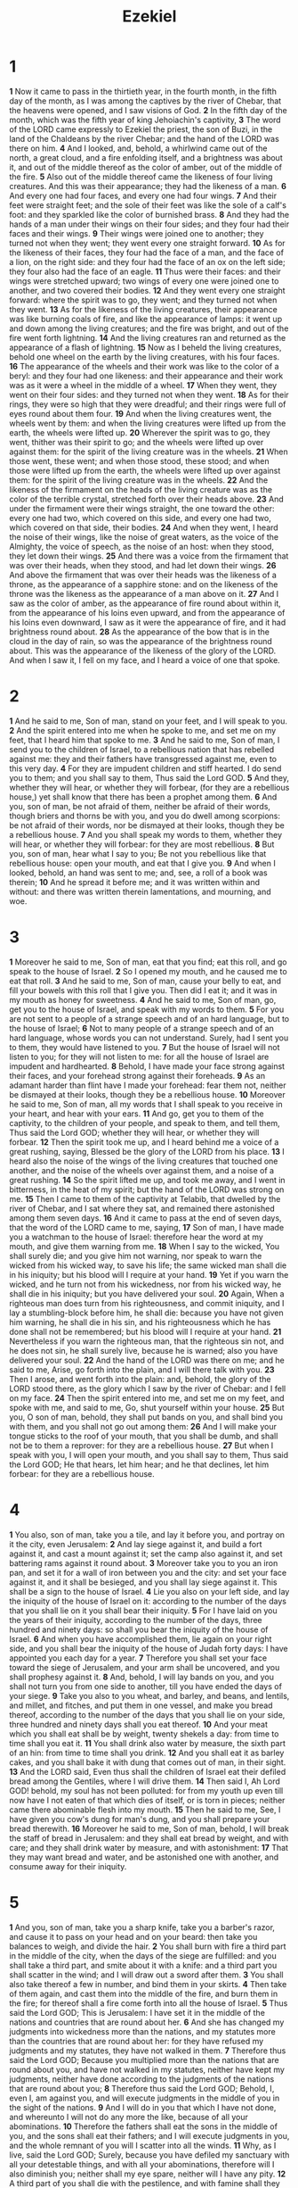 #+title: Ezekiel

* 1
*1* Now it came to pass in the thirtieth year, in the fourth month, in the fifth day of the month, as I was among the captives by the river of Chebar, that the heavens were opened, and I saw visions of God.
*2* In the fifth day of the month, which was the fifth year of king Jehoiachin's captivity,
*3* The word of the LORD came expressly to Ezekiel the priest, the son of Buzi, in the land of the Chaldeans by the river Chebar; and the hand of the LORD was there on him.
*4* And I looked, and, behold, a whirlwind came out of the north, a great cloud, and a fire enfolding itself, and a brightness was about it, and out of the middle thereof as the color of amber, out of the middle of the fire.
*5* Also out of the middle thereof came the likeness of four living creatures. And this was their appearance; they had the likeness of a man.
*6* And every one had four faces, and every one had four wings.
*7* And their feet were straight feet; and the sole of their feet was like the sole of a calf's foot: and they sparkled like the color of burnished brass.
*8* And they had the hands of a man under their wings on their four sides; and they four had their faces and their wings.
*9* Their wings were joined one to another; they turned not when they went; they went every one straight forward.
*10* As for the likeness of their faces, they four had the face of a man, and the face of a lion, on the right side: and they four had the face of an ox on the left side; they four also had the face of an eagle.
*11* Thus were their faces: and their wings were stretched upward; two wings of every one were joined one to another, and two covered their bodies.
*12* And they went every one straight forward: where the spirit was to go, they went; and they turned not when they went.
*13* As for the likeness of the living creatures, their appearance was like burning coals of fire, and like the appearance of lamps: it went up and down among the living creatures; and the fire was bright, and out of the fire went forth lightning.
*14* And the living creatures ran and returned as the appearance of a flash of lightning.
*15* Now as I beheld the living creatures, behold one wheel on the earth by the living creatures, with his four faces.
*16* The appearance of the wheels and their work was like to the color of a beryl: and they four had one likeness: and their appearance and their work was as it were a wheel in the middle of a wheel.
*17* When they went, they went on their four sides: and they turned not when they went.
*18* As for their rings, they were so high that they were dreadful; and their rings were full of eyes round about them four.
*19* And when the living creatures went, the wheels went by them: and when the living creatures were lifted up from the earth, the wheels were lifted up.
*20* Wherever the spirit was to go, they went, thither was their spirit to go; and the wheels were lifted up over against them: for the spirit of the living creature was in the wheels.
*21* When those went, these went; and when those stood, these stood; and when those were lifted up from the earth, the wheels were lifted up over against them: for the spirit of the living creature was in the wheels.
*22* And the likeness of the firmament on the heads of the living creature was as the color of the terrible crystal, stretched forth over their heads above.
*23* And under the firmament were their wings straight, the one toward the other: every one had two, which covered on this side, and every one had two, which covered on that side, their bodies.
*24* And when they went, I heard the noise of their wings, like the noise of great waters, as the voice of the Almighty, the voice of speech, as the noise of an host: when they stood, they let down their wings.
*25* And there was a voice from the firmament that was over their heads, when they stood, and had let down their wings.
*26* And above the firmament that was over their heads was the likeness of a throne, as the appearance of a sapphire stone: and on the likeness of the throne was the likeness as the appearance of a man above on it.
*27* And I saw as the color of amber, as the appearance of fire round about within it, from the appearance of his loins even upward, and from the appearance of his loins even downward, I saw as it were the appearance of fire, and it had brightness round about.
*28* As the appearance of the bow that is in the cloud in the day of rain, so was the appearance of the brightness round about. This was the appearance of the likeness of the glory of the LORD. And when I saw it, I fell on my face, and I heard a voice of one that spoke.
* 2
*1* And he said to me, Son of man, stand on your feet, and I will speak to you.
*2* And the spirit entered into me when he spoke to me, and set me on my feet, that I heard him that spoke to me.
*3* And he said to me, Son of man, I send you to the children of Israel, to a rebellious nation that has rebelled against me: they and their fathers have transgressed against me, even to this very day.
*4* For they are impudent children and stiff hearted. I do send you to them; and you shall say to them, Thus said the Lord GOD.
*5* And they, whether they will hear, or whether they will forbear, (for they are a rebellious house,) yet shall know that there has been a prophet among them.
*6* And you, son of man, be not afraid of them, neither be afraid of their words, though briers and thorns be with you, and you do dwell among scorpions: be not afraid of their words, nor be dismayed at their looks, though they be a rebellious house.
*7* And you shall speak my words to them, whether they will hear, or whether they will forbear: for they are most rebellious.
*8* But you, son of man, hear what I say to you; Be not you rebellious like that rebellious house: open your mouth, and eat that I give you.
*9* And when I looked, behold, an hand was sent to me; and, see, a roll of a book was therein;
*10* And he spread it before me; and it was written within and without: and there was written therein lamentations, and mourning, and woe.
* 3
*1* Moreover he said to me, Son of man, eat that you find; eat this roll, and go speak to the house of Israel.
*2* So I opened my mouth, and he caused me to eat that roll.
*3* And he said to me, Son of man, cause your belly to eat, and fill your bowels with this roll that I give you. Then did I eat it; and it was in my mouth as honey for sweetness.
*4* And he said to me, Son of man, go, get you to the house of Israel, and speak with my words to them.
*5* For you are not sent to a people of a strange speech and of an hard language, but to the house of Israel;
*6* Not to many people of a strange speech and of an hard language, whose words you can not understand. Surely, had I sent you to them, they would have listened to you.
*7* But the house of Israel will not listen to you; for they will not listen to me: for all the house of Israel are impudent and hardhearted.
*8* Behold, I have made your face strong against their faces, and your forehead strong against their foreheads.
*9* As an adamant harder than flint have I made your forehead: fear them not, neither be dismayed at their looks, though they be a rebellious house.
*10* Moreover he said to me, Son of man, all my words that I shall speak to you receive in your heart, and hear with your ears.
*11* And go, get you to them of the captivity, to the children of your people, and speak to them, and tell them, Thus said the Lord GOD; whether they will hear, or whether they will forbear.
*12* Then the spirit took me up, and I heard behind me a voice of a great rushing, saying, Blessed be the glory of the LORD from his place.
*13* I heard also the noise of the wings of the living creatures that touched one another, and the noise of the wheels over against them, and a noise of a great rushing.
*14* So the spirit lifted me up, and took me away, and I went in bitterness, in the heat of my spirit; but the hand of the LORD was strong on me.
*15* Then I came to them of the captivity at Telabib, that dwelled by the river of Chebar, and I sat where they sat, and remained there astonished among them seven days.
*16* And it came to pass at the end of seven days, that the word of the LORD came to me, saying,
*17* Son of man, I have made you a watchman to the house of Israel: therefore hear the word at my mouth, and give them warning from me.
*18* When I say to the wicked, You shall surely die; and you give him not warning, nor speak to warn the wicked from his wicked way, to save his life; the same wicked man shall die in his iniquity; but his blood will I require at your hand.
*19* Yet if you warn the wicked, and he turn not from his wickedness, nor from his wicked way, he shall die in his iniquity; but you have delivered your soul.
*20* Again, When a righteous man does turn from his righteousness, and commit iniquity, and I lay a stumbling-block before him, he shall die: because you have not given him warning, he shall die in his sin, and his righteousness which he has done shall not be remembered; but his blood will I require at your hand.
*21* Nevertheless if you warn the righteous man, that the righteous sin not, and he does not sin, he shall surely live, because he is warned; also you have delivered your soul.
*22* And the hand of the LORD was there on me; and he said to me, Arise, go forth into the plain, and I will there talk with you.
*23* Then I arose, and went forth into the plain: and, behold, the glory of the LORD stood there, as the glory which I saw by the river of Chebar: and I fell on my face.
*24* Then the spirit entered into me, and set me on my feet, and spoke with me, and said to me, Go, shut yourself within your house.
*25* But you, O son of man, behold, they shall put bands on you, and shall bind you with them, and you shall not go out among them:
*26* And I will make your tongue sticks to the roof of your mouth, that you shall be dumb, and shall not be to them a reprover: for they are a rebellious house.
*27* But when I speak with you, I will open your mouth, and you shall say to them, Thus said the Lord GOD; He that hears, let him hear; and he that declines, let him forbear: for they are a rebellious house.
* 4
*1* You also, son of man, take you a tile, and lay it before you, and portray on it the city, even Jerusalem:
*2* And lay siege against it, and build a fort against it, and cast a mount against it; set the camp also against it, and set battering rams against it round about.
*3* Moreover take you to you an iron pan, and set it for a wall of iron between you and the city: and set your face against it, and it shall be besieged, and you shall lay siege against it. This shall be a sign to the house of Israel.
*4* Lie you also on your left side, and lay the iniquity of the house of Israel on it: according to the number of the days that you shall lie on it you shall bear their iniquity.
*5* For I have laid on you the years of their iniquity, according to the number of the days, three hundred and ninety days: so shall you bear the iniquity of the house of Israel.
*6* And when you have accomplished them, lie again on your right side, and you shall bear the iniquity of the house of Judah forty days: I have appointed you each day for a year.
*7* Therefore you shall set your face toward the siege of Jerusalem, and your arm shall be uncovered, and you shall prophesy against it.
*8* And, behold, I will lay bands on you, and you shall not turn you from one side to another, till you have ended the days of your siege.
*9* Take you also to you wheat, and barley, and beans, and lentils, and millet, and fitches, and put them in one vessel, and make you bread thereof, according to the number of the days that you shall lie on your side, three hundred and ninety days shall you eat thereof.
*10* And your meat which you shall eat shall be by weight, twenty shekels a day: from time to time shall you eat it.
*11* You shall drink also water by measure, the sixth part of an hin: from time to time shall you drink.
*12* And you shall eat it as barley cakes, and you shall bake it with dung that comes out of man, in their sight.
*13* And the LORD said, Even thus shall the children of Israel eat their defiled bread among the Gentiles, where I will drive them.
*14* Then said I, Ah Lord GOD! behold, my soul has not been polluted: for from my youth up even till now have I not eaten of that which dies of itself, or is torn in pieces; neither came there abominable flesh into my mouth.
*15* Then he said to me, See, I have given you cow's dung for man's dung, and you shall prepare your bread therewith.
*16* Moreover he said to me, Son of man, behold, I will break the staff of bread in Jerusalem: and they shall eat bread by weight, and with care; and they shall drink water by measure, and with astonishment:
*17* That they may want bread and water, and be astonished one with another, and consume away for their iniquity.
* 5
*1* And you, son of man, take you a sharp knife, take you a barber's razor, and cause it to pass on your head and on your beard: then take you balances to weigh, and divide the hair.
*2* You shall burn with fire a third part in the middle of the city, when the days of the siege are fulfilled: and you shall take a third part, and smite about it with a knife: and a third part you shall scatter in the wind; and I will draw out a sword after them.
*3* You shall also take thereof a few in number, and bind them in your skirts.
*4* Then take of them again, and cast them into the middle of the fire, and burn them in the fire; for thereof shall a fire come forth into all the house of Israel.
*5* Thus said the Lord GOD; This is Jerusalem: I have set it in the middle of the nations and countries that are round about her.
*6* And she has changed my judgments into wickedness more than the nations, and my statutes more than the countries that are round about her: for they have refused my judgments and my statutes, they have not walked in them.
*7* Therefore thus said the Lord GOD; Because you multiplied more than the nations that are round about you, and have not walked in my statutes, neither have kept my judgments, neither have done according to the judgments of the nations that are round about you;
*8* Therefore thus said the Lord GOD; Behold, I, even I, am against you, and will execute judgments in the middle of you in the sight of the nations.
*9* And I will do in you that which I have not done, and whereunto I will not do any more the like, because of all your abominations.
*10* Therefore the fathers shall eat the sons in the middle of you, and the sons shall eat their fathers; and I will execute judgments in you, and the whole remnant of you will I scatter into all the winds.
*11* Why, as I live, said the Lord GOD; Surely, because you have defiled my sanctuary with all your detestable things, and with all your abominations, therefore will I also diminish you; neither shall my eye spare, neither will I have any pity.
*12* A third part of you shall die with the pestilence, and with famine shall they be consumed in the middle of you: and a third part shall fall by the sword round about you; and I will scatter a third part into all the winds, and I will draw out a sword after them.
*13* Thus shall my anger be accomplished, and I will cause my fury to rest on them, and I will be comforted: and they shall know that I the LORD have spoken it in my zeal, when I have accomplished my fury in them.
*14* Moreover I will make you waste, and a reproach among the nations that are round about you, in the sight of all that pass by.
*15* So it shall be a reproach and a taunt, an instruction and an astonishment to the nations that are round about you, when I shall execute judgments in you in anger and in fury and in furious rebukes. I the LORD have spoken it.
*16* When I shall send on them the evil arrows of famine, which shall be for their destruction, and which I will send to destroy you: and I will increase the famine on you, and will break your staff of bread:
*17* So will I send on you famine and evil beasts, and they shall bereave you: and pestilence and blood shall pass through you; and I will bring the sword on you. I the LORD have spoken it.
* 6
*1* And the word of the LORD came to me, saying,
*2* Son of man, set your face toward the mountains of Israel, and prophesy against them,
*3* And say, You mountains of Israel, hear the word of the Lord GOD; Thus said the Lord GOD to the mountains, and to the hills, to the rivers, and to the valleys; Behold, I, even I, will bring a sword on you, and I will destroy your high places.
*4* And your altars shall be desolate, and your images shall be broken: and I will cast down your slain men before your idols.
*5* And I will lay the dead carcasses of the children of Israel before their idols; and I will scatter your bones round about your altars.
*6* In all your dwelling places the cities shall be laid waste, and the high places shall be desolate; that your altars may be laid waste and made desolate, and your idols may be broken and cease, and your images may be cut down, and your works may be abolished.
*7* And the slain shall fall in the middle of you, and you shall know that I am the LORD.
*8* Yet will I leave a remnant, that you may have some that shall escape the sword among the nations, when you shall be scattered through the countries.
*9* And they that escape of you shall remember me among the nations where they shall be carried captives, because I am broken with their whorish heart, which has departed from me, and with their eyes, which go a whoring after their idols: and they shall loathe themselves for the evils which they have committed in all their abominations.
*10* And they shall know that I am the LORD, and that I have not said in vain that I would do this evil to them.
*11* Thus said the Lord GOD; Smite with your hand, and stamp with your foot, and say, Alas for all the evil abominations of the house of Israel! for they shall fall by the sword, by the famine, and by the pestilence.
*12* He that is far off shall die of the pestilence; and he that is near shall fall by the sword; and he that remains and is besieged shall die by the famine: thus will I accomplish my fury on them.
*13* Then shall you know that I am the LORD, when their slain men shall be among their idols round about their altars, on every high hill, in all the tops of the mountains, and under every green tree, and under every thick oak, the place where they did offer sweet smell to all their idols.
*14* So will I stretch out my hand on them, and make the land desolate, yes, more desolate than the wilderness toward Diblath, in all their habitations: and they shall know that I am the LORD.
* 7
*1* Moreover the word of the LORD came to me, saying,
*2* Also, you son of man, thus said the Lord GOD to the land of Israel; An end, the end is come on the four corners of the land.
*3* Now is the end come on you, and I will send my anger on you, and will judge you according to your ways, and will recompense on you all your abominations.
*4* And my eye shall not spare you, neither will I have pity: but I will recompense your ways on you, and your abominations shall be in the middle of you: and you shall know that I am the LORD.
*5* Thus said the Lord GOD; An evil, an only evil, behold, is come.
*6* An end is come, the end is come: it watches for you; behold, it is come.
*7* The morning is come to you, O you that dwell in the land: the time is come, the day of trouble is near, and not the sounding again of the mountains.
*8* Now will I shortly pour out my fury on you, and accomplish my anger on you: and I will judge you according to your ways, and will recompense you for all your abominations.
*9* And my eye shall not spare, neither will I have pity: I will recompense you according to your ways and your abominations that are in the middle of you; and you shall know that I am the LORD that smites.
*10* Behold the day, behold, it is come: the morning is gone forth; the rod has blossomed, pride has budded.
*11* Violence is risen up into a rod of wickedness: none of them shall remain, nor of their multitude, nor of any of their's: neither shall there be wailing for them.
*12* The time is come, the day draws near: let not the buyer rejoice, nor the seller mourn: for wrath is on all the multitude thereof.
*13* For the seller shall not return to that which is sold, although they were yet alive: for the vision is touching the whole multitude thereof, which shall not return; neither shall any strengthen himself in the iniquity of his life.
*14* They have blown the trumpet, even to make all ready; but none goes to the battle: for my wrath is on all the multitude thereof.
*15* The sword is without, and the pestilence and the famine within: he that is in the field shall die with the sword; and he that is in the city, famine and pestilence shall devour him.
*16* But they that escape of them shall escape, and shall be on the mountains like doves of the valleys, all of them mourning, every one for his iniquity.
*17* All hands shall be feeble, and all knees shall be weak as water.
*18* They shall also gird themselves with sackcloth, and horror shall cover them; and shame shall be on all faces, and baldness on all their heads.
*19* They shall cast their silver in the streets, and their gold shall be removed: their silver and their gold shall not be able to deliver them in the day of the wrath of the LORD: they shall not satisfy their souls, neither fill their bowels: because it is the stumbling block of their iniquity.
*20* As for the beauty of his ornament, he set it in majesty: but they made the images of their abominations and of their detestable things therein: therefore have I set it far from them.
*21* And I will give it into the hands of the strangers for a prey, and to the wicked of the earth for a spoil; and they shall pollute it.
*22* My face will I turn also from them, and they shall pollute my secret place: for the robbers shall enter into it, and defile it.
*23* Make a chain: for the land is full of bloody crimes, and the city is full of violence.
*24* Why I will bring the worst of the heathen, and they shall possess their houses: I will also make the pomp of the strong to cease; and their holy places shall be defiled.
*25* Destruction comes; and they shall seek peace, and there shall be none.
*26* Mischief shall come on mischief, and rumor shall be on rumor; then shall they seek a vision of the prophet; but the law shall perish from the priest, and counsel from the ancients.
*27* The king shall mourn, and the prince shall be clothed with desolation, and the hands of the people of the land shall be troubled: I will do to them after their way, and according to their deserts will I judge them; and they shall know that I am the LORD.
* 8
*1* And it came to pass in the sixth year, in the sixth month, in the fifth day of the month, as I sat in my house, and the elders of Judah sat before me, that the hand of the Lord GOD fell there on me.
*2* Then I beheld, and see a likeness as the appearance of fire: from the appearance of his loins even downward, fire; and from his loins even upward, as the appearance of brightness, as the color of amber.
*3* And he put forth the form of an hand, and took me by a lock of my head; and the spirit lifted me up between the earth and the heaven, and brought me in the visions of God to Jerusalem, to the door of the inner gate that looks toward the north; where was the seat of the image of jealousy, which provokes to jealousy.
*4* And, behold, the glory of the God of Israel was there, according to the vision that I saw in the plain.
*5* Then said he to me, Son of man, lift up your eyes now the way toward the north. So I lifted up my eyes the way toward the north, and behold northward at the gate of the altar this image of jealousy in the entry.
*6* He said furthermore to me, Son of man, see you what they do? even the great abominations that the house of Israel commits here, that I should go far off from my sanctuary? but turn you yet again, and you shall see greater abominations.
*7* And he brought me to the door of the court; and when I looked, behold a hole in the wall.
*8* Then said he to me, Son of man, dig now in the wall: and when I had dig in the wall, behold a door.
*9* And he said to me, Go in, and behold the wicked abominations that they do here.
*10* So I went in and saw; and behold every form of creeping things, and abominable beasts, and all the idols of the house of Israel, portrayed on the wall round about.
*11* And there stood before them seventy men of the ancients of the house of Israel, and in the middle of them stood Jaazaniah the son of Shaphan, with every man his censer in his hand; and a thick cloud of incense went up.
*12* Then said he to me, Son of man, have you seen what the ancients of the house of Israel do in the dark, every man in the chambers of his imagery? for they say, the LORD sees us not; the LORD has forsaken the earth.
*13* He said also to me, Turn you yet again, and you shall see greater abominations that they do.
*14* Then he brought me to the door of the gate of the LORD's house which was toward the north; and, behold, there sat women weeping for Tammuz.
*15* Then said he to me, Have you seen this, O son of man? turn you yet again, and you shall see greater abominations than these.
*16* And he brought me into the inner court of the LORD's house, and, behold, at the door of the temple of the LORD, between the porch and the altar, were about five and twenty men, with their backs toward the temple of the LORD, and their faces toward the east; and they worshipped the sun toward the east.
*17* Then he said to me, Have you seen this, O son of man? Is it a light thing to the house of Judah that they commit the abominations which they commit here? for they have filled the land with violence, and have returned to provoke me to anger: and, see, they put the branch to their nose.
*18* Therefore will I also deal in fury: my eye shall not spare, neither will I have pity: and though they cry in my ears with a loud voice, yet will I not hear them.
* 9
*1* He cried also in my ears with a loud voice, saying, Cause them that have charge over the city to draw near, even every man with his destroying weapon in his hand.
*2* And, behold, six men came from the way of the higher gate, which lies toward the north, and every man a slaughter weapon in his hand; and one man among them was clothed with linen, with a writer's inkhorn by his side: and they went in, and stood beside the brazen altar.
*3* And the glory of the God of Israel was gone up from the cherub, whereupon he was, to the threshold of the house. And he called to the man clothed with linen, which had the writer's inkhorn by his side;
*4* And the LORD said to him, Go through the middle of the city, through the middle of Jerusalem, and set a mark on the foreheads of the men that sigh and that cry for all the abominations that be done in the middle thereof.
*5* And to the others he said in my hearing, Go you after him through the city, and smite: let not your eye spare, neither have you pity:
*6* Slay utterly old and young, both maids, and little children, and women: but come not near any man on whom is the mark; and begin at my sanctuary. Then they began at the ancient men which were before the house.
*7* And he said to them, Defile the house, and fill the courts with the slain: go you forth. And they went forth, and slew in the city.
*8* And it came to pass, while they were slaying them, and I was left, that I fell on my face, and cried, and said, Ah Lord GOD! will you destroy all the residue of Israel in your pouring out of your fury on Jerusalem?
*9* Then said he to me, The iniquity of the house of Israel and Judah is exceeding great, and the land is full of blood, and the city full of perverseness: for they say, The LORD has forsaken the earth, and the LORD sees not.
*10* And as for me also, my eye shall not spare, neither will I have pity, but I will recompense their way on their head.
*11* And, behold, the man clothed with linen, which had the inkhorn by his side, reported the matter, saying, I have done as you have commanded me.
* 10
*1* Then I looked, and, behold, in the firmament that was above the head of the cherubim there appeared over them as it were a sapphire stone, as the appearance of the likeness of a throne.
*2* And he spoke to the man clothed with linen, and said, Go in between the wheels, even under the cherub, and fill your hand with coals of fire from between the cherubim, and scatter them over the city. And he went in in my sight.
*3* Now the cherubim stood on the right side of the house, when the man went in; and the cloud filled the inner court.
*4* Then the glory of the LORD went up from the cherub, and stood over the threshold of the house; and the house was filled with the cloud, and the court was full of the brightness of the LORD's glory.
*5* And the sound of the cherubims' wings was heard even to the outer court, as the voice of the Almighty God when he speaks.
*6* And it came to pass, that when he had commanded the man clothed with linen, saying, Take fire from between the wheels, from between the cherubim; then he went in, and stood beside the wheels.
*7* And one cherub stretched forth his hand from between the cherubim to the fire that was between the cherubim, and took thereof, and put it into the hands of him that was clothed with linen: who took it, and went out.
*8* And there appeared in the cherubim the form of a man's hand under their wings.
*9* And when I looked, behold the four wheels by the cherubim, one wheel by one cherub, and another wheel by another cherub: and the appearance of the wheels was as the color of a beryl stone.
*10* And as for their appearances, they four had one likeness, as if a wheel had been in the middle of a wheel.
*11* When they went, they went on their four sides; they turned not as they went, but to the place where the head looked they followed it; they turned not as they went.
*12* And their whole body, and their backs, and their hands, and their wings, and the wheels, were full of eyes round about, even the wheels that they four had.
*13* As for the wheels, it was cried to them in my hearing, O wheel.
*14* And every one had four faces: the first face was the face of a cherub, and the second face was the face of a man, and the third the face of a lion, and the fourth the face of an eagle.
*15* And the cherubim were lifted up. This is the living creature that I saw by the river of Chebar.
*16* And when the cherubim went, the wheels went by them: and when the cherubim lifted up their wings to mount up from the earth, the same wheels also turned not from beside them.
*17* When they stood, these stood; and when they were lifted up, these lifted up themselves also: for the spirit of the living creature was in them.
*18* Then the glory of the LORD departed from off the threshold of the house, and stood over the cherubim.
*19* And the cherubim lifted up their wings, and mounted up from the earth in my sight: when they went out, the wheels also were beside them, and every one stood at the door of the east gate of the LORD's house; and the glory of the God of Israel was over them above.
*20* This is the living creature that I saw under the God of Israel by the river of Chebar; and I knew that they were the cherubim.
*21* Every one had four faces apiece, and every one four wings; and the likeness of the hands of a man was under their wings.
*22* And the likeness of their faces was the same faces which I saw by the river of Chebar, their appearances and themselves: they went every one straight forward.
* 11
*1* Moreover the spirit lifted me up, and brought me to the east gate of the LORD's house, which looks eastward: and behold at the door of the gate five and twenty men; among whom I saw Jaazaniah the son of Azur, and Pelatiah the son of Benaiah, princes of the people.
*2* Then said he to me, Son of man, these are the men that devise mischief, and give wicked counsel in this city:
*3* Which say, It is not near; let us build houses: this city is the caldron, and we be the flesh.
*4* Therefore prophesy against them, prophesy, O son of man.
*5* And the Spirit of the LORD fell on me, and said to me, Speak; Thus said the LORD; Thus have you said, O house of Israel: for I know the things that come into your mind, every one of them.
*6* You have multiplied your slain in this city, and you have filled the streets thereof with the slain.
*7* Therefore thus said the Lord GOD; Your slain whom you have laid in the middle of it, they are the flesh, and this city is the caldron: but I will bring you forth out of the middle of it.
*8* You have feared the sword; and I will bring a sword on you, said the Lord GOD.
*9* And I will bring you out of the middle thereof, and deliver you into the hands of strangers, and will execute judgments among you.
*10* You shall fall by the sword; I will judge you in the border of Israel; and you shall know that I am the LORD.
*11* This city shall not be your caldron, neither shall you be the flesh in the middle thereof; but I will judge you in the border of Israel:
*12* And you shall know that I am the LORD: for you have not walked in my statutes, neither executed my judgments, but have done after the manners of the heathen that are round about you.
*13* And it came to pass, when I prophesied, that Pelatiah the son of Benaiah died. Then fell I down on my face, and cried with a loud voice, and said, Ah Lord GOD! will you make a full end of the remnant of Israel?
*14* Again the word of the LORD came to me, saying,
*15* Son of man, your brothers, even your brothers, the men of your kindred, and all the house of Israel wholly, are they to whom the inhabitants of Jerusalem have said, Get you far from the LORD: to us is this land given in possession.
*16* Therefore say, Thus said the Lord GOD; Although I have cast them far off among the heathen, and although I have scattered them among the countries, yet will I be to them as a little sanctuary in the countries where they shall come.
*17* Therefore say, Thus said the Lord GOD; I will even gather you from the people, and assemble you out of the countries where you have been scattered, and I will give you the land of Israel.
*18* And they shall come thither, and they shall take away all the detestable things thereof and all the abominations thereof from there.
*19* And I will give them one heart, and I will put a new spirit within you; and I will take the stony heart out of their flesh, and will give them an heart of flesh:
*20* That they may walk in my statutes, and keep my ordinances, and do them: and they shall be my people, and I will be their God.
*21* But as for them whose heart walks after the heart of their detestable things and their abominations, I will recompense their way on their own heads, said the Lord GOD.
*22* Then did the cherubim lift up their wings, and the wheels beside them; and the glory of the God of Israel was over them above.
*23* And the glory of the LORD went up from the middle of the city, and stood on the mountain which is on the east side of the city.
*24* Afterwards the spirit took me up, and brought me in a vision by the Spirit of God into Chaldea, to them of the captivity. So the vision that I had seen went up from me.
*25* Then I spoke to them of the captivity all the things that the LORD had showed me.
* 12
*1* The word of the LORD also came to me, saying,
*2* Son of man, you dwell in the middle of a rebellious house, which have eyes to see, and see not; they have ears to hear, and hear not: for they are a rebellious house.
*3* Therefore, you son of man, prepare you stuff for removing, and remove by day in their sight; and you shall remove from your place to another place in their sight: it may be they will consider, though they be a rebellious house.
*4* Then shall you bring forth your stuff by day in their sight, as stuff for removing: and you shall go forth at even in their sight, as they that go forth into captivity.
*5* Dig you through the wall in their sight, and carry out thereby.
*6* In their sight shall you bear it on your shoulders, and carry it forth in the twilight: you shall cover your face, that you see not the ground: for I have set you for a sign to the house of Israel.
*7* And I did so as I was commanded: I brought forth my stuff by day, as stuff for captivity, and in the even I dig through the wall with my hand; I brought it forth in the twilight, and I bore it on my shoulder in their sight.
*8* And in the morning came the word of the LORD to me, saying,
*9* Son of man, has not the house of Israel, the rebellious house, said to you, What do you?
*10* Say you to them, Thus said the Lord GOD; This burden concerns the prince in Jerusalem, and all the house of Israel that are among them.
*11* Say, I am your sign: like as I have done, so shall it be done to them: they shall remove and go into captivity.
*12* And the prince that is among them shall bear on his shoulder in the twilight, and shall go forth: they shall dig through the wall to carry out thereby: he shall cover his face, that he see not the ground with his eyes.
*13* My net also will I spread on him, and he shall be taken in my snare: and I will bring him to Babylon to the land of the Chaldeans; yet shall he not see it, though he shall die there.
*14* And I will scatter toward every wind all that are about him to help him, and all his bands; and I will draw out the sword after them.
*15* And they shall know that I am the LORD, when I shall scatter them among the nations, and disperse them in the countries.
*16* But I will leave a few men of them from the sword, from the famine, and from the pestilence; that they may declare all their abominations among the heathen where they come; and they shall know that I am the LORD.
*17* Moreover the word of the LORD came to me, saying,
*18* Son of man, eat your bread with quaking, and drink your water with trembling and with carefulness;
*19* And say to the people of the land, Thus said the Lord GOD of the inhabitants of Jerusalem, and of the land of Israel; They shall eat their bread with carefulness, and drink their water with astonishment, that her land may be desolate from all that is therein, because of the violence of all them that dwell therein.
*20* And the cities that are inhabited shall be laid waste, and the land shall be desolate; and you shall know that I am the LORD.
*21* And the word of the LORD came to me, saying,
*22* Son of man, what is that proverb that you have in the land of Israel, saying, The days are prolonged, and every vision fails?
*23* Tell them therefore, Thus said the Lord GOD; I will make this proverb to cease, and they shall no more use it as a proverb in Israel; but say to them, The days are at hand, and the effect of every vision.
*24* For there shall be no more any vain vision nor flattering divination within the house of Israel.
*25* For I am the LORD: I will speak, and the word that I shall speak shall come to pass; it shall be no more prolonged: for in your days, O rebellious house, will I say the word, and will perform it, said the Lord GOD.
*26* Again the word of the LORD came to me, saying.
*27* Son of man, behold, they of the house of Israel say, The vision that he sees is for many days to come, and he prophesies of the times that are far off.
*28* Therefore say to them, Thus said the Lord GOD; There shall none of my words be prolonged any more, but the word which I have spoken shall be done, said the Lord GOD.
* 13
*1* And the word of the LORD came to me, saying,
*2* Son of man, prophesy against the prophets of Israel that prophesy, and say you to them that prophesy out of their own hearts, Hear you the word of the LORD;
*3* Thus said the Lord GOD; Woe to the foolish prophets, that follow their own spirit, and have seen nothing!
*4* O Israel, your prophets are like the foxes in the deserts.
*5* You have not gone up into the gaps, neither made up the hedge for the house of Israel to stand in the battle in the day of the LORD.
*6* They have seen vanity and lying divination, saying, The LORD said: and the LORD has not sent them: and they have made others to hope that they would confirm the word.
*7* Have you not seen a vain vision, and have you not spoken a lying divination, whereas you say, The LORD said it; albeit I have not spoken?
*8* Therefore thus said the Lord GOD; Because you have spoken vanity, and seen lies, therefore, behold, I am against you, said the Lord GOD.
*9* And my hand shall be on the prophets that see vanity, and that divine lies: they shall not be in the assembly of my people, neither shall they be written in the writing of the house of Israel, neither shall they enter into the land of Israel; and you shall know that I am the Lord GOD.
*10* Because, even because they have seduced my people, saying, Peace; and there was no peace; and one built up a wall, and, see, others daubed it with untempered mortar:
*11* Say to them which daub it with untempered mortar, that it shall fall: there shall be an overflowing shower; and you, O great hailstones, shall fall; and a stormy wind shall rend it.
*12* See, when the wall is fallen, shall it not be said to you, Where is the daubing with which you have daubed it?
*13* Therefore thus said the Lord GOD; I will even rend it with a stormy wind in my fury; and there shall be an overflowing shower in my anger, and great hailstones in my fury to consume it.
*14* So will I break down the wall that you have daubed with untempered mortar, and bring it down to the ground, so that the foundation thereof shall be discovered, and it shall fall, and you shall be consumed in the middle thereof: and you shall know that I am the LORD.
*15* Thus will I accomplish my wrath on the wall, and on them that have daubed it with untempered mortar, and will say to you, The wall is no more, neither they that daubed it;
*16* To wit, the prophets of Israel which prophesy concerning Jerusalem, and which see visions of peace for her, and there is no peace, said the Lord GOD.
*17* Likewise, you son of man, set your face against the daughters of your people, which prophesy out of their own heart; and prophesy you against them,
*18* And say, Thus said the Lord GOD; Woe to the women that sew pillows to all armholes, and make kerchiefs on the head of every stature to hunt souls! Will you hunt the souls of my people, and will you save the souls alive that come to you?
*19* And will you pollute me among my people for handfuls of barley and for pieces of bread, to slay the souls that should not die, and to save the souls alive that should not live, by your lying to my people that hear your lies?
*20* Why thus said the Lord GOD; Behold, I am against your pillows, with which you there hunt the souls to make them fly, and I will tear them from your arms, and will let the souls go, even the souls that you hunt to make them fly.
*21* Your kerchiefs also will I tear, and deliver my people out of your hand, and they shall be no more in your hand to be hunted; and you shall know that I am the LORD.
*22* Because with lies you have made the heart of the righteous sad, whom I have not made sad; and strengthened the hands of the wicked, that he should not return from his wicked way, by promising him life:
*23* Therefore you shall see no more vanity, nor divine divinations: for I will deliver my people out of your hand: and you shall know that I am the LORD.
* 14
*1* Then came certain of the elders of Israel to me, and sat before me.
*2* And the word of the LORD came to me, saying,
*3* Son of man, these men have set up their idols in their heart, and put the stumbling block of their iniquity before their face: should I be inquired of at all by them?
*4* Therefore speak to them, and say to them, Thus said the Lord GOD; Every man of the house of Israel that sets up his idols in his heart, and puts the stumbling block of his iniquity before his face, and comes to the prophet; I the LORD will answer him that comes according to the multitude of his idols;
*5* That I may take the house of Israel in their own heart, because they are all estranged from me through their idols.
*6* Therefore say to the house of Israel, Thus said the Lord GOD; Repent, and turn yourselves from your idols; and turn away your faces from all your abominations.
*7* For every one of the house of Israel, or of the stranger that sojournes in Israel, which separates himself from me, and sets up his idols in his heart, and puts the stumbling block of his iniquity before his face, and comes to a prophet to inquire of him concerning me; I the LORD will answer him by myself:
*8* And I will set my face against that man, and will make him a sign and a proverb, and I will cut him off from the middle of my people; and you shall know that I am the LORD.
*9* And if the prophet be deceived when he has spoken a thing, I the LORD have deceived that prophet, and I will stretch out my hand on him, and will destroy him from the middle of my people Israel.
*10* And they shall bear the punishment of their iniquity: the punishment of the prophet shall be even as the punishment of him that seeks to him;
*11* That the house of Israel may go no more astray from me, neither be polluted any more with all their transgressions; but that they may be my people, and I may be their God, said the Lord GOD.
*12* The word of the LORD came again to me, saying,
*13* Son of man, when the land sins against me by trespassing grievously, then will I stretch out my hand on it, and will break the staff of the bread thereof, and will send famine on it, and will cut off man and beast from it:
*14* Though these three men, Noah, Daniel, and Job, were in it, they should deliver but their own souls by their righteousness, said the Lord GOD.
*15* If I cause noisome beasts to pass through the land, and they spoil it, so that it be desolate, that no man may pass through because of the beasts:
*16* Though these three men were in it, as I live, said the Lord GOD, they shall deliver neither sons nor daughters; they only shall be delivered, but the land shall be desolate.
*17* Or if I bring a sword on that land, and say, Sword, go through the land; so that I cut off man and beast from it:
*18* Though these three men were in it, as I live, said the Lord GOD, they shall deliver neither sons nor daughters, but they only shall be delivered themselves.
*19* Or if I send a pestilence into that land, and pour out my fury on it in blood, to cut off from it man and beast:
*20* Though Noah, Daniel, and Job were in it, as I live, said the Lord GOD, they shall deliver neither son nor daughter; they shall but deliver their own souls by their righteousness.
*21* For thus said the Lord GOD; How much more when I send my four sore judgments on Jerusalem, the sword, and the famine, and the noisome beast, and the pestilence, to cut off from it man and beast?
*22* Yet, behold, therein shall be left a remnant that shall be brought forth, both sons and daughters: behold, they shall come forth to you, and you shall see their way and their doings: and you shall be comforted concerning the evil that I have brought on Jerusalem, even concerning all that I have brought on it.
*23* And they shall comfort you, when you see their ways and their doings: and you shall know that I have not done without cause all that I have done in it, said the Lord GOD.
* 15
*1* And the word of the LORD came to me, saying,
*2* Son of man, what is the vine tree more than any tree, or than a branch which is among the trees of the forest?
*3* Shall wood be taken thereof to do any work? or will men take a pin of it to hang any vessel thereon?
*4* Behold, it is cast into the fire for fuel; the fire devours both the ends of it, and the middle of it is burned. Is it meet for any work?
*5* Behold, when it was whole, it was meet for no work: how much less shall it be meet yet for any work, when the fire has devoured it, and it is burned?
*6* Therefore thus said the Lord GOD; As the vine tree among the trees of the forest, which I have given to the fire for fuel, so will I give the inhabitants of Jerusalem.
*7* And I will set my face against them; they shall go out from one fire, and another fire shall devour them; and you shall know that I am the LORD, when I set my face against them.
*8* And I will make the land desolate, because they have committed a trespass, said the Lord GOD.
* 16
*1* Again the word of the LORD came to me, saying,
*2* Son of man, cause Jerusalem to know her abominations,
*3* And say, Thus said the Lord GOD to Jerusalem; Your birth and your nativity is of the land of Canaan; your father was an Amorite, and your mother an Hittite.
*4* And as for your nativity, in the day you were born your navel was not cut, neither were you washed in water to supple you; you were not salted at all, nor swaddled at all.
*5* None eye pitied you, to do any of these to you, to have compassion on you; but you were cast out in the open field, to the loathing of your person, in the day that you were born.
*6* And when I passed by you, and saw you polluted in your own blood, I said to you when you were in your blood, Live; yes, I said to you when you were in your blood, Live.
*7* I have caused you to multiply as the bud of the field, and you have increased and waxen great, and you are come to excellent ornaments: your breasts are fashioned, and your hair is grown, whereas you were naked and bore.
*8* Now when I passed by you, and looked on you, behold, your time was the time of love; and I spread my skirt over you, and covered your nakedness: yes, I swore to you, and entered into a covenant with you, said the Lord GOD, and you became mine.
*9* Then washed I you with water; yes, I thoroughly washed away your blood from you, and I anointed you with oil.
*10* I clothed you also with broidered work, and shod you with badgers' skin, and I girded you about with fine linen, and I covered you with silk.
*11* I decked you also with ornaments, and I put bracelets on your hands, and a chain on your neck.
*12* And I put a jewel on your forehead, and earrings in your ears, and a beautiful crown on your head.
*13* Thus were you decked with gold and silver; and your raiment was of fine linen, and silk, and broidered work; you did eat fine flour, and honey, and oil: and you were exceeding beautiful, and you did prosper into a kingdom.
*14* And your renown went forth among the heathen for your beauty: for it was perfect through my comeliness, which I had put on you, said the Lord GOD.
*15* But you did trust in your own beauty, and played the harlot because of your renown, and poured out your fornications on every one that passed by; his it was.
*16* And of your garments you did take, and decked your high places with divers colors, and played the harlot thereupon: the like things shall not come, neither shall it be so.
*17* You have also taken your fair jewels of my gold and of my silver, which I had given you, and made to yourself images of men, and did commit prostitution with them,
*18* And took your broidered garments, and covered them: and you have set my oil and my incense before them.
*19* My meat also which I gave you, fine flour, and oil, and honey, with which I fed you, you have even set it before them for a sweet smell: and thus it was, said the Lord GOD.
*20* Moreover you have taken your sons and your daughters, whom you have borne to me, and these have you sacrificed to them to be devoured. Is this of your prostitutions a small matter,
*21* That you have slain my children, and delivered them to cause them to pass through the fire for them?
*22* And in all your abominations and your prostitutions you have not remembered the days of your youth, when you were naked and bore, and were polluted in your blood.
*23* And it came to pass after all your wickedness, (woe, woe to you!  said the LORD GOD;)
*24* That you have also built to you an eminent place, and have made you an high place in every street.
*25* You have built your high place at every head of the way, and have made your beauty to be abhorred, and have opened your feet to every one that passed by, and multiplied your prostitutions.
*26* You have also committed fornication with the Egyptians your neighbors, great of flesh; and have increased your prostitutions, to provoke me to anger.
*27* Behold, therefore I have stretched out my hand over you, and have diminished your ordinary food, and delivered you to the will of them that hate you, the daughters of the Philistines, which are ashamed of your lewd way.
*28* You have played the whore also with the Assyrians, because you were insatiable; yes, you have played the harlot with them, and yet could not be satisfied.
*29* You have moreover multiplied your fornication in the land of Canaan to Chaldea; and yet you were not satisfied therewith.
*30* How weak is your heart, said the LORD GOD, seeing you do all these things, the work of an imperious whorish woman;
*31* In that you build your eminent place in the head of every way, and make your high place in every street; and have not been as an harlot, in that you scorn hire;
*32* But as a wife that commits adultery, which takes strangers instead of her husband!
*33* They give gifts to all whores: but you give your gifts to all your lovers, and hire them, that they may come to you on every side for your prostitution.
*34* And the contrary is in you from other women in your prostitutions, whereas none follows you to commit prostitutions: and in that you give a reward, and no reward is given to you, therefore you are contrary.
*35* Why, O harlot, hear the word of the LORD:
*36* Thus said the Lord GOD; Because your filthiness was poured out, and your nakedness discovered through your prostitutions with your lovers, and with all the idols of your abominations, and by the blood of your children, which you did give to them;
*37* Behold, therefore I will gather all your lovers, with whom you have taken pleasure, and all them that you have loved, with all them that you have hated; I will even gather them round about against you, and will discover your nakedness to them, that they may see all your nakedness.
*38* And I will judge you, as women that break wedlock and shed blood are judged; and I will give you blood in fury and jealousy.
*39* And I will also give you into their hand, and they shall throw down your eminent place, and shall break down your high places: they shall strip you also of your clothes, and shall take your fair jewels, and leave you naked and bore.
*40* They shall also bring up a company against you, and they shall stone you with stones, and thrust you through with their swords.
*41* And they shall burn your houses with fire, and execute judgments on you in the sight of many women: and I will cause you to cease from playing the harlot, and you also shall give no hire any more.
*42* So will I make my fury toward you to rest, and my jealousy shall depart from you, and I will be quiet, and will be no more angry.
*43* Because you have not remembered the days of your youth, but have fretted me in all these things; behold, therefore I also will recompense your way on your head, said the Lord GOD: and you shall not commit this lewdness above all your abominations.
*44* Behold, every one that uses proverbs shall use this proverb against you, saying, As is the mother, so is her daughter.
*45* You are your mother's daughter, that lothes her husband and her children; and you are the sister of your sisters, which loathed their husbands and their children: your mother was an Hittite, and your father an Amorite.
*46* And your elder sister is Samaria, she and her daughters that dwell at your left hand: and your younger sister, that dwells at your right hand, is Sodom and her daughters.
*47* Yet have you not walked after their ways, nor done after their abominations: but, as if that were a very little thing, you were corrupted more than they in all your ways.
*48* As I live, said the Lord GOD, Sodom your sister has not done, she nor her daughters, as you have done, you and your daughters.
*49* Behold, this was the iniquity of your sister Sodom, pride, fullness of bread, and abundance of idleness was in her and in her daughters, neither did she strengthen the hand of the poor and needy.
*50* And they were haughty, and committed abomination before me: therefore I took them away as I saw good.
*51* Neither has Samaria committed half of your sins; but you have multiplied your abominations more than they, and have justified your sisters in all your abominations which you have done.
*52* You also, which have judged your sisters, bear your own shame for your sins that you have committed more abominable than they: they are more righteous than you: yes, be you confounded also, and bear your shame, in that you have justified your sisters.
*53* When I shall bring again their captivity, the captivity of Sodom and her daughters, and the captivity of Samaria and her daughters, then will I bring again the captivity of your captives in the middle of them:
*54* That you may bear your own shame, and may be confounded in all that you have done, in that you are a comfort to them.
*55* When your sisters, Sodom and her daughters, shall return to their former estate, and Samaria and her daughters shall return to their former estate, then you and your daughters shall return to your former estate.
*56* For your sister Sodom was not mentioned by your mouth in the day of your pride,
*57* Before your wickedness was discovered, as at the time of your reproach of the daughters of Syria, and all that are round about her, the daughters of the Philistines, which despise you round about.
*58* You have borne your lewdness and your abominations, said the LORD.
*59* For thus said the Lord GOD; I will even deal with you as you have done, which have despised the oath in breaking the covenant.
*60* Nevertheless I will remember my covenant with you in the days of your youth, and I will establish to you an everlasting covenant.
*61* Then you shall remember your ways, and be ashamed, when you shall receive your sisters, your elder and your younger: and I will give them to you for daughters, but not by your covenant.
*62* And I will establish my covenant with you; and you shall know that I am the LORD:
*63* That you may remember, and be confounded, and never open your mouth any more because of your shame, when I am pacified toward you for all that you have done, said the Lord GOD.
* 17
*1* And the word of the LORD came to me, saying,
*2* Son of man, put forth a riddle, and speak a parable to the house of Israel;
*3* And say, Thus said the Lord GOD; A great eagle with great wings, long winged, full of feathers, which had divers colors, came to Lebanon, and took the highest branch of the cedar:
*4* He cropped off the top of his young twigs, and carried it into a land of traffic; he set it in a city of merchants.
*5* He took also of the seed of the land, and planted it in a fruitful field; he placed it by great waters, and set it as a willow tree.
*6* And it grew, and became a spreading vine of low stature, whose branches turned toward him, and the roots thereof were under him: so it became a vine, and brought forth branches, and shot forth sprigs.
*7* There was also another great eagle with great wings and many feathers: and, behold, this vine did bend her roots toward him, and shot forth her branches toward him, that he might water it by the furrows of her plantation.
*8* It was planted in a good soil by great waters, that it might bring forth branches, and that it might bear fruit, that it might be a goodly vine.
*9* Say you, Thus said the Lord GOD; Shall it prosper? shall he not pull up the roots thereof, and cut off the fruit thereof, that it wither? it shall wither in all the leaves of her spring, even without great power or many people to pluck it up by the roots thereof.
*10* Yes, behold, being planted, shall it prosper? shall it not utterly wither, when the east wind touches it? it shall wither in the furrows where it grew.
*11* Moreover the word of the LORD came to me, saying,
*12* Say now to the rebellious house, Know you not what these things mean?  tell them, Behold, the king of Babylon is come to Jerusalem, and has taken the king thereof, and the princes thereof, and led them with him to Babylon;
*13* And has taken of the king's seed, and made a covenant with him, and has taken an oath of him: he has also taken the mighty of the land:
*14* That the kingdom might be base, that it might not lift itself up, but that by keeping of his covenant it might stand.
*15* But he rebelled against him in sending his ambassadors into Egypt, that they might give him horses and much people. Shall he prosper? shall he escape that does such things? or shall he break the covenant, and be delivered?
*16* As I live, said the Lord GOD, surely in the place where the king dwells that made him king, whose oath he despised, and whose covenant he broke, even with him in the middle of Babylon he shall die.
*17* Neither shall Pharaoh with his mighty army and great company make for him in the war, by casting up mounts, and building forts, to cut off many persons:
*18* Seeing he despised the oath by breaking the covenant, when, see, he had given his hand, and has done all these things, he shall not escape.
*19* Therefore thus said the Lord GOD; As I live, surely my oath that he has despised, and my covenant that he has broken, even it will I recompense on his own head.
*20* And I will spread my net on him, and he shall be taken in my snare, and I will bring him to Babylon, and will plead with him there for his trespass that he has trespassed against me.
*21* And all his fugitives with all his bands shall fall by the sword, and they that remain shall be scattered toward all winds: and you shall know that I the LORD have spoken it.
*22* Thus said the Lord GOD; I will also take of the highest branch of the high cedar, and will set it; I will crop off from the top of his young twigs a tender one, and will plant it on an high mountain and eminent:
*23* In the mountain of the height of Israel will I plant it: and it shall bring forth boughs, and bear fruit, and be a goodly cedar: and under it shall dwell all fowl of every wing; in the shadow of the branches thereof shall they dwell.
*24* And all the trees of the field shall know that I the LORD have brought down the high tree, have exalted the low tree, have dried up the green tree, and have made the dry tree to flourish: I the LORD have spoken and have done it.
* 18
*1* The word of the LORD came to me again, saying,
*2* What mean you, that you use this proverb concerning the land of Israel, saying, The fathers have eaten sour grapes, and the children's teeth are set on edge?
*3* As I live, said the Lord GOD, you shall not have occasion any more to use this proverb in Israel.
*4* Behold, all souls are mine; as the soul of the father, so also the soul of the son is mine: the soul that sins, it shall die.
*5* But if a man be just, and do that which is lawful and right,
*6* And has not eaten on the mountains, neither has lifted up his eyes to the idols of the house of Israel, neither has defiled his neighbor's wife, neither has come near to a menstruous woman,
*7* And has not oppressed any, but has restored to the debtor his pledge, has spoiled none by violence, has given his bread to the hungry, and has covered the naked with a garment;
*8* He that has not given forth on usury, neither has taken any increase, that has withdrawn his hand from iniquity, has executed true judgment between man and man,
*9* Has walked in my statutes, and has kept my judgments, to deal truly; he is just, he shall surely live, said the Lord GOD.
*10* If he beget a son that is a robber, a shedder of blood, and that does the like to any one of these things,
*11* And that does not any of those duties, but even has eaten on the mountains, and defiled his neighbor's wife,
*12* Has oppressed the poor and needy, has spoiled by violence, has not restored the pledge, and has lifted up his eyes to the idols, has committed abomination,
*13* Has given forth on usury, and has taken increase: shall he then live? he shall not live: he has done all these abominations; he shall surely die; his blood shall be on him.
*14* Now, see, if he beget a son, that sees all his father's sins which he has done, and considers, and does not such like,
*15* That has not eaten on the mountains, neither has lifted up his eyes to the idols of the house of Israel, has not defiled his neighbor's wife,
*16* Neither has oppressed any, has not withheld the pledge, neither has spoiled by violence, but has given his bread to the hungry, and has covered the naked with a garment,
*17* That has taken off his hand from the poor, that has not received usury nor increase, has executed my judgments, has walked in my statutes; he shall not die for the iniquity of his father, he shall surely live.
*18* As for his father, because he cruelly oppressed, spoiled his brother by violence, and did that which is not good among his people, see, even he shall die in his iniquity.
*19* Yet say you, Why? does not the son bear the iniquity of the father?  When the son has done that which is lawful and right, and has kept all my statutes, and has done them, he shall surely live.
*20* The soul that sins, it shall die. The son shall not bear the iniquity of the father, neither shall the father bear the iniquity of the son: the righteousness of the righteous shall be on him, and the wickedness of the wicked shall be on him.
*21* But if the wicked will turn from all his sins that he has committed, and keep all my statutes, and do that which is lawful and right, he shall surely live, he shall not die.
*22* All his transgressions that he has committed, they shall not be mentioned to him: in his righteousness that he has done he shall live.
*23* Have I any pleasure at all that the wicked should die? said the Lord GOD: and not that he should return from his ways, and live?
*24* But when the righteous turns away from his righteousness, and commits iniquity, and does according to all the abominations that the wicked man does, shall he live? All his righteousness that he has done shall not be mentioned: in his trespass that he has trespassed, and in his sin that he has sinned, in them shall he die.
*25* Yet you say, The way of the LORD is not equal. Hear now, O house of Israel; Is not my way equal? are not your ways unequal?
*26* When a righteous man turns away from his righteousness, and commits iniquity, and dies in them; for his iniquity that he has done shall he die.
*27* Again, when the wicked man turns away from his wickedness that he has committed, and does that which is lawful and right, he shall save his soul alive.
*28* Because he considers, and turns away from all his transgressions that he has committed, he shall surely live, he shall not die.
*29* Yet said the house of Israel, The way of the LORD is not equal. O house of Israel, are not my ways equal? are not your ways unequal?
*30* Therefore I will judge you, O house of Israel, every one according to his ways, said the Lord GOD. Repent, and turn yourselves from all your transgressions; so iniquity shall not be your ruin.
*31* Cast away from you all your transgressions, whereby you have transgressed; and make you a new heart and a new spirit: for why will you die, O house of Israel?
*32* For I have no pleasure in the death of him that dies, said the Lord GOD: why turn yourselves, and live you.
* 19
*1* Moreover take you up a lamentation for the princes of Israel,
*2* And say, What is your mother? A lioness: she lay down among lions, she nourished her whelps among young lions.
*3* And she brought up one of her whelps: it became a young lion, and it learned to catch the prey; it devoured men.
*4* The nations also heard of him; he was taken in their pit, and they brought him with chains to the land of Egypt.
*5* Now when she saw that she had waited, and her hope was lost, then she took another of her whelps, and made him a young lion.
*6* And he went up and down among the lions, he became a young lion, and learned to catch the prey, and devoured men.
*7* And he knew their desolate palaces, and he laid waste their cities; and the land was desolate, and the fullness thereof, by the noise of his roaring.
*8* Then the nations set against him on every side from the provinces, and spread their net over him: he was taken in their pit.
*9* And they put him in ward in chains, and brought him to the king of Babylon: they brought him into holds, that his voice should no more be heard on the mountains of Israel.
*10* Your mother is like a vine in your blood, planted by the waters: she was fruitful and full of branches by reason of many waters.
*11* And she had strong rods for the scepters of them that bore rule, and her stature was exalted among the thick branches, and she appeared in her height with the multitude of her branches.
*12* But she was plucked up in fury, she was cast down to the ground, and the east wind dried up her fruit: her strong rods were broken and withered; the fire consumed them.
*13* And now she is planted in the wilderness, in a dry and thirsty ground.
*14* And fire is gone out of a rod of her branches, which has devoured her fruit, so that she has no strong rod to be a scepter to rule. This is a lamentation, and shall be for a lamentation.
* 20
*1* And it came to pass in the seventh year, in the fifth month, the tenth day of the month, that certain of the elders of Israel came to inquire of the LORD, and sat before me.
*2* Then came the word of the LORD to me, saying,
*3* Son of man, speak to the elders of Israel, and say to them, Thus said the Lord GOD; Are you come to inquire of me? As I live, said the Lord GOD, I will not be inquired of by you.
*4* Will you judge them, son of man, will you judge them? cause them to know the abominations of their fathers:
*5* And say to them, Thus said the Lord GOD; In the day when I chose Israel, and lifted up my hand to the seed of the house of Jacob, and made myself known to them in the land of Egypt, when I lifted up my hand to them, saying, I am the LORD your God;
*6* In the day that I lifted up my hand to them, to bring them forth of the land of Egypt into a land that I had espied for them, flowing with milk and honey, which is the glory of all lands:
*7* Then said I to them, Cast you away every man the abominations of his eyes, and defile not yourselves with the idols of Egypt: I am the LORD your God.
*8* But they rebelled against me, and would not listen to me: they did not every man cast away the abominations of their eyes, neither did they forsake the idols of Egypt: then I said, I will pour out my fury on them, to accomplish my anger against them in the middle of the land of Egypt.
*9* But I worked for my name's sake, that it should not be polluted before the heathen, among whom they were, in whose sight I made myself known to them, in bringing them forth out of the land of Egypt.
*10* Why I caused them to go forth out of the land of Egypt, and brought them into the wilderness.
*11* And I gave them my statutes, and showed them my judgments, which if a man do, he shall even live in them.
*12* Moreover also I gave them my sabbaths, to be a sign between me and them, that they might know that I am the LORD that sanctify them.
*13* But the house of Israel rebelled against me in the wilderness: they walked not in my statutes, and they despised my judgments, which if a man do, he shall even live in them; and my sabbaths they greatly polluted: then I said, I would pour out my fury on them in the wilderness, to consume them.
*14* But I worked for my name's sake, that it should not be polluted before the heathen, in whose sight I brought them out.
*15* Yet also I lifted up my hand to them in the wilderness, that I would not bring them into the land which I had given them, flowing with milk and honey, which is the glory of all lands;
*16* Because they despised my judgments, and walked not in my statutes, but polluted my sabbaths: for their heart went after their idols.
*17* Nevertheless my eye spared them from destroying them, neither did I make an end of them in the wilderness.
*18* But I said to their children in the wilderness, Walk you not in the statutes of your fathers, neither observe their judgments, nor defile yourselves with their idols:
*19* I am the LORD your God; walk in my statutes, and keep my judgments, and do them;
*20* And hallow my sabbaths; and they shall be a sign between me and you, that you may know that I am the LORD your God.
*21* Notwithstanding the children rebelled against me: they walked not in my statutes, neither kept my judgments to do them, which if a man do, he shall even live in them; they polluted my sabbaths: then I said, I would pour out my fury on them, to accomplish my anger against them in the wilderness.
*22* Nevertheless I withdrew my hand, and worked for my name's sake, that it should not be polluted in the sight of the heathen, in whose sight I brought them forth.
*23* I lifted up my hand to them also in the wilderness, that I would scatter them among the heathen, and disperse them through the countries;
*24* Because they had not executed my judgments, but had despised my statutes, and had polluted my sabbaths, and their eyes were after their fathers' idols.
*25* Why I gave them also statutes that were not good, and judgments whereby they should not live;
*26* And I polluted them in their own gifts, in that they caused to pass through the fire all that opens the womb, that I might make them desolate, to the end that they might know that I am the LORD.
*27* Therefore, son of man, speak to the house of Israel, and say to them, Thus said the Lord GOD; Yet in this your fathers have blasphemed me, in that they have committed a trespass against me.
*28* For when I had brought them into the land, for the which I lifted up my hand to give it to them, then they saw every high hill, and all the thick trees, and they offered there their sacrifices, and there they presented the provocation of their offering: there also they made their sweet smell, and poured out there their drink offerings.
*29* Then I said to them, What is the high place whereunto you go? And the name whereof is called Bamah to this day.
*30* Why say to the house of Israel, Thus said the Lord GOD; Are you polluted after the manner of your fathers? and commit you prostitution after their abominations?
*31* For when you offer your gifts, when you make your sons to pass through the fire, you pollute yourselves with all your idols, even to this day: and shall I be inquired of by you, O house of Israel? As I live, said the Lord GOD, I will not be inquired of by you.
*32* And that which comes into your mind shall not be at all, that you say, We will be as the heathen, as the families of the countries, to serve wood and stone.
*33* As I live, said the Lord GOD, surely with a mighty hand, and with a stretched out arm, and with fury poured out, will I rule over you:
*34* And I will bring you out from the people, and will gather you out of the countries wherein you are scattered, with a mighty hand, and with a stretched out arm, and with fury poured out.
*35* And I will bring you into the wilderness of the people, and there will I plead with you face to face.
*36* Like as I pleaded with your fathers in the wilderness of the land of Egypt, so will I plead with you, said the Lord GOD.
*37* And I will cause you to pass under the rod, and I will bring you into the bond of the covenant:
*38* And I will purge out from among you the rebels, and them that transgress against me: I will bring them forth out of the country where they sojourn, and they shall not enter into the land of Israel: and you shall know that I am the LORD.
*39* As for you, O house of Israel, thus said the Lord GOD; Go you, serve you every one his idols, and hereafter also, if you will not listen to me: but pollute you my holy name no more with your gifts, and with your idols.
*40* For in my holy mountain, in the mountain of the height of Israel, said the Lord GOD, there shall all the house of Israel, all of them in the land, serve me: there will I accept them, and there will I require your offerings, and the first fruits of your oblations, with all your holy things.
*41* I will accept you with your sweet smell, when I bring you out from the people, and gather you out of the countries wherein you have been scattered; and I will be sanctified in you before the heathen.
*42* And you shall know that I am the LORD, when I shall bring you into the land of Israel, into the country for the which I lifted up my hand to give it to your fathers.
*43* And there shall you remember your ways, and all your doings, wherein you have been defiled; and you shall loathe yourselves in your own sight for all your evils that you have committed.
*44* And you shall know that I am the LORD when I have worked with you for my name's sake, not according to your wicked ways, nor according to your corrupt doings, O you house of Israel, said the Lord GOD.
*45* Moreover the word of the LORD came to me, saying,
*46* Son of man, set your face toward the south, and drop your word toward the south, and prophesy against the forest of the south field;
*47* And say to the forest of the south, Hear the word of the LORD; Thus said the Lord GOD; Behold, I will kindle a fire in you, and it shall devour every green tree in you, and every dry tree: the flaming flame shall not be quenched, and all faces from the south to the north shall be burned therein.
*48* And all flesh shall see that I the LORD have kindled it: it shall not be quenched.
*49* Then said I, Ah Lord GOD! they say of me, Does he not speak parables?
* 21
*1* And the word of the LORD came to me, saying,
*2* Son of man, set your face toward Jerusalem, and drop your word toward the holy places, and prophesy against the land of Israel,
*3* And say to the land of Israel, Thus said the LORD; Behold, I am against you, and will draw forth my sword out of his sheath, and will cut off from you the righteous and the wicked.
*4* Seeing then that I will cut off from you the righteous and the wicked, therefore shall my sword go forth out of his sheath against all flesh from the south to the north:
*5* That all flesh may know that I the LORD have drawn forth my sword out of his sheath: it shall not return any more.
*6* Sigh therefore, you son of man, with the breaking of your loins; and with bitterness sigh before their eyes.
*7* And it shall be, when they say to you, Why sigh you? that you shall answer, For the tidings; because it comes: and every heart shall melt, and all hands shall be feeble, and every spirit shall faint, and all knees shall be weak as water: behold, it comes, and shall be brought to pass, said the Lord GOD.
*8* Again the word of the LORD came to me, saying,
*9* Son of man, prophesy, and say, Thus said the LORD; Say, A sword, a sword is sharpened, and also furbished:
*10* It is sharpened to make a sore slaughter; it is furbished that it may glitter: should we then make mirth? it scorns the rod of my son, as every tree.
*11* And he has given it to be furbished, that it may be handled: this sword is sharpened, and it is furbished, to give it into the hand of the slayer.
*12* Cry and howl, son of man: for it shall be on my people, it shall be on all the princes of Israel: terrors by reason of the sword shall be on my people: smite therefore on your thigh.
*13* Because it is a trial, and what if the sword scorn even the rod?  it shall be no more, said the Lord GOD.
*14* You therefore, son of man, prophesy, and smite your hands together. and let the sword be doubled the third time, the sword of the slain: it is the sword of the great men that are slain, which enters into their privy chambers.
*15* I have set the point of the sword against all their gates, that their heart may faint, and their ruins be multiplied: ah! it is made bright, it is wrapped up for the slaughter.
*16* Go you one way or other, either on the right hand, or on the left, wherever your face is set.
*17* I will also smite my hands together, and I will cause my fury to rest: I the LORD have said it.
*18* The word of the LORD came to me again, saying,
*19* Also, you son of man, appoint you two ways, that the sword of the king of Babylon may come: both two shall come forth out of one land: and choose you a place, choose it at the head of the way to the city.
*20* Appoint a way, that the sword may come to Rabbath of the Ammonites, and to Judah in Jerusalem the defended.
*21* For the king of Babylon stood at the parting of the way, at the head of the two ways, to use divination: he made his arrows bright, he consulted with images, he looked in the liver.
*22* At his right hand was the divination for Jerusalem, to appoint captains, to open the mouth in the slaughter, to lift up the voice with shouting, to appoint battering rams against the gates, to cast a mount, and to build a fort.
*23* And it shall be to them as a false divination in their sight, to them that have sworn oaths: but he will call to remembrance the iniquity, that they may be taken.
*24* Therefore thus said the Lord GOD; Because you have made your iniquity to be remembered, in that your transgressions are discovered, so that in all your doings your sins do appear; because, I say, that you are come to remembrance, you shall be taken with the hand.
*25* And you, profane wicked prince of Israel, whose day is come, when iniquity shall have an end,
*26* Thus said the Lord GOD; Remove the diadem, and take off the crown: this shall not be the same: exalt him that is low, and abase him that is high.
*27* I will overturn, overturn, overturn, it: and it shall be no more, until he come whose right it is; and I will give it him.
*28* And you, son of man, prophesy and say, Thus said the Lord GOD concerning the Ammonites, and concerning their reproach; even say you, The sword, the sword is drawn: for the slaughter it is furbished, to consume because of the glittering:
*29* Whiles they see vanity to you, whiles they divine a lie to you, to bring you on the necks of them that are slain, of the wicked, whose day is come, when their iniquity shall have an end.
*30* Shall I cause it to return into his sheath? I will judge you in the place where you were created, in the land of your nativity.
*31* And I will pour out my indignation on you, I will blow against you in the fire of my wrath, and deliver you into the hand of brutish men, and skillful to destroy.
*32* You shall be for fuel to the fire; your blood shall be in the middle of the land; you shall be no more remembered: for I the LORD have spoken it.
* 22
*1* Moreover the word of the LORD came to me, saying,
*2* Now, you son of man, will you judge, will you judge the bloody city? yes, you shall show her all her abominations.
*3* Then say you, Thus said the Lord GOD, The city sheds blood in the middle of it, that her time may come, and makes idols against herself to defile herself.
*4* You are become guilty in your blood that you have shed; and have defiled yourself in your idols which you have made; and you have caused your days to draw near, and are come even to your years: therefore have I made you a reproach to the heathen, and a mocking to all countries.
*5* Those that be near, and those that be far from you, shall mock you, which are infamous and much vexed.
*6* Behold, the princes of Israel, every one were in you to their power to shed blood.
*7* In you have they set light by father and mother: in the middle of you have they dealt by oppression with the stranger: in you have they vexed the fatherless and the widow.
*8* You have despised my holy things, and have profaned my sabbaths.
*9* In you are men that carry tales to shed blood: and in you they eat on the mountains: in the middle of you they commit lewdness.
*10* In you have they discovered their fathers' nakedness: in you have they humbled her that was set apart for pollution.
*11* And one has committed abomination with his neighbor's wife; and another has lewdly defiled his daughter in law; and another in you has humbled his sister, his father's daughter.
*12* In you have they taken gifts to shed blood; you have taken usury and increase, and you have greedily gained of your neighbors by extortion, and have forgotten me, said the Lord GOD.
*13* Behold, therefore I have smitten my hand at your dishonest gain which you have made, and at your blood which has been in the middle of you.
*14* Can your heart endure, or can your hands be strong, in the days that I shall deal with you? I the LORD have spoken it, and will do it.
*15* And I will scatter you among the heathen, and disperse you in the countries, and will consume your filthiness out of you.
*16* And you shall take your inheritance in yourself in the sight of the heathen, and you shall know that I am the LORD.
*17* And the word of the LORD came to me, saying,
*18* Son of man, the house of Israel is to me become dross: all they are brass, and tin, and iron, and lead, in the middle of the furnace; they are even the dross of silver.
*19* Therefore thus said the Lord GOD; Because you are all become dross, behold, therefore I will gather you into the middle of Jerusalem.
*20* As they gather silver, and brass, and iron, and lead, and tin, into the middle of the furnace, to blow the fire on it, to melt it; so will I gather you in my anger and in my fury, and I will leave you there, and melt you.
*21* Yes, I will gather you, and blow on you in the fire of my wrath, and you shall be melted in the middle therof.
*22* As silver is melted in the middle of the furnace, so shall you be melted in the middle thereof; and you shall know that I the LORD have poured out my fury on you.
*23* And the word of the LORD came to me, saying,
*24* Son of man, say to her, You are the land that is not cleansed, nor rained on in the day of indignation.
*25* There is a conspiracy of her prophets in the middle thereof, like a roaring lion ravening the prey; they have devoured souls; they have taken the treasure and precious things; they have made her many widows in the middle thereof.
*26* Her priests have violated my law, and have profaned my holy things: they have put no difference between the holy and profane, neither have they showed difference between the unclean and the clean, and have hid their eyes from my sabbaths, and I am profaned among them.
*27* Her princes in the middle thereof are like wolves ravening the prey, to shed blood, and to destroy souls, to get dishonest gain.
*28* And her prophets have daubed them with untempered mortar, seeing vanity, and divining lies to them, saying, Thus said the Lord GOD, when the LORD has not spoken.
*29* The people of the land have used oppression, and exercised robbery, and have vexed the poor and needy: yes, they have oppressed the stranger wrongfully.
*30* And I sought for a man among them, that should make up the hedge, and stand in the gap before me for the land, that I should not destroy it: but I found none.
*31* Therefore have I poured out my indignation on them; I have consumed them with the fire of my wrath: their own way have I recompensed on their heads, said the Lord GOD.
* 23
*1* The word of the LORD came again to me, saying,
*2* Son of man, there were two women, the daughters of one mother:
*3* And they committed prostitutions in Egypt; they committed prostitutions in their youth: there were their breasts pressed, and there they bruised the teats of their virginity.
*4* And the names of them were Aholah the elder, and Aholibah her sister: and they were mine, and they bore sons and daughters. Thus were their names; Samaria is Aholah, and Jerusalem Aholibah.
*5* And Aholah played the harlot when she was mine; and she doted on her lovers, on the Assyrians her neighbors,
*6* Which were clothed with blue, captains and rulers, all of them desirable young men, horsemen riding on horses.
*7* Thus she committed her prostitutions with them, with all them that were the chosen men of Assyria, and with all on whom she doted: with all their idols she defiled herself.
*8* Neither left she her prostitutions brought from Egypt: for in her youth they lay with her, and they bruised the breasts of her virginity, and poured their prostitution on her.
*9* Why I have delivered her into the hand of her lovers, into the hand of the Assyrians, on whom she doted.
*10* These discovered her nakedness: they took her sons and her daughters, and slew her with the sword: and she became famous among women; for they had executed judgment on her.
*11* And when her sister Aholibah saw this, she was more corrupt in her inordinate love than she, and in her prostitutions more than her sister in her prostitutions.
*12* She doted on the Assyrians her neighbors, captains and rulers clothed most gorgeously, horsemen riding on horses, all of them desirable young men.
*13* Then I saw that she was defiled, that they took both one way,
*14* And that she increased her prostitutions: for when she saw men portrayed on the wall, the images of the Chaldeans portrayed with vermilion,
*15* Girded with girdles on their loins, exceeding in dyed attire on their heads, all of them princes to look to, after the manner of the Babylonians of Chaldea, the land of their nativity:
*16* And as soon as she saw them with her eyes, she doted on them, and sent messengers to them into Chaldea.
*17* And the Babylonians came to her into the bed of love, and they defiled her with their prostitution, and she was polluted with them, and her mind was alienated from them.
*18* So she discovered her prostitutions, and discovered her nakedness: then my mind was alienated from her, like as my mind was alienated from her sister.
*19* Yet she multiplied her prostitutions, in calling to remembrance the days of her youth, wherein she had played the harlot in the land of Egypt.
*20* For she doted on their paramours, whose flesh is as the flesh of asses, and whose issue is like the issue of horses.
*21* Thus you called to remembrance the lewdness of your youth, in bruising your teats by the Egyptians for the breasts of your youth.
*22* Therefore, O Aholibah, thus said the Lord GOD; Behold, I will raise up your lovers against you, from whom your mind is alienated, and I will bring them against you on every side;
*23* The Babylonians, and all the Chaldeans, Pekod, and Shoa, and Koa, and all the Assyrians with them: all of them desirable young men, captains and rulers, great lords and renowned, all of them riding on horses.
*24* And they shall come against you with chariots, wagons, and wheels, and with an assembly of people, which shall set against you buckler and shield and helmet round about: and I will set judgment before them, and they shall judge you according to their judgments.
*25* And I will set my jealousy against you, and they shall deal furiously with you: they shall take away your nose and your ears; and your remnant shall fall by the sword: they shall take your sons and your daughters; and your residue shall be devoured by the fire.
*26* They shall also strip you out of your clothes, and take away your fair jewels.
*27* Thus will I make your lewdness to cease from you, and your prostitution brought from the land of Egypt: so that you shall not lift up your eyes to them, nor remember Egypt any more.
*28* For thus said the Lord GOD; Behold, I will deliver you into the hand of them whom you hate, into the hand of them from whom your mind is alienated:
*29* And they shall deal with you hatefully, and shall take away all your labor, and shall leave you naked and bore: and the nakedness of your prostitutions shall be discovered, both your lewdness and your prostitutions.
*30* I will do these things to you, because you have gone a whoring after the heathen, and because you are polluted with their idols.
*31* You have walked in the way of your sister; therefore will I give her cup into your hand.
*32* Thus said the Lord GOD; You shall drink of your sister's cup deep and large: you shall be laughed to scorn and had in derision; it contains much.
*33* You shall be filled with drunkenness and sorrow, with the cup of astonishment and desolation, with the cup of your sister Samaria.
*34* You shall even drink it and suck it out, and you shall break the shards thereof, and pluck off your own breasts: for I have spoken it, said the Lord GOD.
*35* Therefore thus said the Lord GOD; Because you have forgotten me, and cast me behind your back, therefore bear you also your lewdness and your prostitutions.
*36* The LORD said moreover to me; Son of man, will you judge Aholah and Aholibah? yes, declare to them their abominations;
*37* That they have committed adultery, and blood is in their hands, and with their idols have they committed adultery, and have also caused their sons, whom they bore to me, to pass for them through the fire, to devour them.
*38* Moreover this they have done to me: they have defiled my sanctuary in the same day, and have profaned my sabbaths.
*39* For when they had slain their children to their idols, then they came the same day into my sanctuary to profane it; and, see, thus have they done in the middle of my house.
*40* And furthermore, that you have sent for men to come from far, to whom a messenger was sent; and, see, they came: for whom you did wash yourself, painted your eyes, and decked yourself with ornaments,
*41* And sat on a stately bed, and a table prepared before it, whereupon you have set my incense and my oil.
*42* And a voice of a multitude being at ease was with her: and with the men of the common sort were brought Sabeans from the wilderness, which put bracelets on their hands, and beautiful crowns on their heads.
*43* Then said I to her that was old in adulteries, Will they now commit prostitutions with her, and she with them?
*44* Yet they went in to her, as they go in to a woman that plays the harlot: so went they in to Aholah and to Aholibah, the lewd women.
*45* And the righteous men, they shall judge them after the manner of adulteresses, and after the manner of women that shed blood; because they are adulteresses, and blood is in their hands.
*46* For thus said the Lord GOD; I will bring up a company on them, and will give them to be removed and spoiled.
*47* And the company shall stone them with stones, and dispatch them with their swords; they shall slay their sons and their daughters, and burn up their houses with fire.
*48* Thus will I cause lewdness to cease out of the land, that all women may be taught not to do after your lewdness.
*49* And they shall recompense your lewdness on you, and you shall bear the sins of your idols: and you shall know that I am the Lord GOD.
* 24
*1* Again in the ninth year, in the tenth month, in the tenth day of the month, the word of the LORD came to me, saying,
*2* Son of man, write you the name of the day, even of this same day: the king of Babylon set himself against Jerusalem this same day.
*3* And utter a parable to the rebellious house, and say to them, Thus said the Lord GOD; Set on a pot, set it on, and also pour water into it:
*4* Gather the pieces thereof into it, even every good piece, the thigh, and the shoulder; fill it with the choice bones.
*5* Take the choice of the flock, and burn also the bones under it, and make it boil well, and let them seethe the bones of it therein.
*6* Why thus said the Lord GOD; Woe to the bloody city, to the pot whose scum is therein, and whose scum is not gone out of it! bring it out piece by piece; let no lot fall on it.
*7* For her blood is in the middle of her; she set it on the top of a rock; she poured it not on the ground, to cover it with dust;
*8* That it might cause fury to come up to take vengeance; I have set her blood on the top of a rock, that it should not be covered.
*9* Therefore thus said the Lord GOD; Woe to the bloody city! I will even make the pile for fire great.
*10* Heap on wood, kindle the fire, consume the flesh, and spice it well, and let the bones be burned.
*11* Then set it empty on the coals thereof, that the brass of it may be hot, and may burn, and that the filthiness of it may be molten in it, that the scum of it may be consumed.
*12* She has wearied herself with lies, and her great scum went not forth out of her: her scum shall be in the fire.
*13* In your filthiness is lewdness: because I have purged you, and you were not purged, you shall not be purged from your filthiness any more, till I have caused my fury to rest on you.
*14* I the LORD have spoken it: it shall come to pass, and I will do it; I will not go back, neither will I spare, neither will I repent; according to your ways, and according to your doings, shall they judge you, said the Lord GOD.
*15* Also the word of the LORD came to me, saying,
*16* Son of man, behold, I take away from you the desire of your eyes with a stroke: yet neither shall you mourn nor weep, neither shall your tears run down.
*17* Forbear to cry, make no mourning for the dead, bind the tire of your head on you, and put on your shoes on your feet, and cover not your lips, and eat not the bread of men.
*18* So I spoke to the people in the morning: and at even my wife died; and I did in the morning as I was commanded.
*19* And the people said to me, Will you not tell us what these things are to us, that you do so?
*20* Then I answered them, The word of the LORD came to me, saying,
*21* Speak to the house of Israel, Thus said the Lord GOD; Behold, I will profane my sanctuary, the excellency of your strength, the desire of your eyes, and that which your soul pities; and your sons and your daughters whom you have left shall fall by the sword.
*22* And you shall do as I have done: you shall not cover your lips, nor eat the bread of men.
*23* And your tires shall be on your heads, and your shoes on your feet: you shall not mourn nor weep; but you shall pine away for your iniquities, and mourn one toward another.
*24* Thus Ezekiel is to you a sign: according to all that he has done shall you do: and when this comes, you shall know that I am the Lord GOD.
*25* Also, you son of man, shall it not be in the day when I take from them their strength, the joy of their glory, the desire of their eyes, and that whereupon they set their minds, their sons and their daughters,
*26* That he that escapes in that day shall come to you, to cause you to hear it with your ears?
*27* In that day shall your mouth be opened to him which is escaped, and you shall speak, and be no more dumb: and you shall be a sign to them; and they shall know that I am the LORD.
* 25
*1* The word of the LORD came again to me, saying,
*2* Son of man, set your face against the Ammonites, and prophesy against them;
*3* And say to the Ammonites, Hear the word of the Lord GOD; Thus said the Lord GOD; Because you said, Aha, against my sanctuary, when it was profaned; and against the land of Israel, when it was desolate; and against the house of Judah, when they went into captivity;
*4* Behold, therefore I will deliver you to the men of the east for a possession, and they shall set their palaces in you, and make their dwellings in you: they shall eat your fruit, and they shall drink your milk.
*5* And I will make Rabbah a stable for camels, and the Ammonites a couching place for flocks: and you shall know that I am the LORD.
*6* For thus said the Lord GOD; Because you have clapped your hands, and stamped with the feet, and rejoiced in heart with all your despite against the land of Israel;
*7* Behold, therefore I will stretch out my hand on you, and will deliver you for a spoil to the heathen; and I will cut you off from the people, and I will cause you to perish out of the countries: I will destroy you; and you shall know that I am the LORD.
*8* Thus said the Lord GOD; Because that Moab and Seir do say, Behold, the house of Judah is like to all the heathen;
*9* Therefore, behold, I will open the side of Moab from the cities, from his cities which are on his frontiers, the glory of the country, Bethjeshimoth, Baalmeon, and Kiriathaim,
*10* To the men of the east with the Ammonites, and will give them in possession, that the Ammonites may not be remembered among the nations.
*11* And I will execute judgments on Moab; and they shall know that I am the LORD.
*12* Thus said the Lord GOD; Because that Edom has dealt against the house of Judah by taking vengeance, and has greatly offended, and revenged himself on them;
*13* Therefore thus said the Lord GOD; I will also stretch out my hand on Edom, and will cut off man and beast from it; and I will make it desolate from Teman; and they of Dedan shall fall by the sword.
*14* And I will lay my vengeance on Edom by the hand of my people Israel: and they shall do in Edom according to my anger and according to my fury; and they shall know my vengeance, said the Lord GOD.
*15* Thus said the Lord GOD; Because the Philistines have dealt by revenge, and have taken vengeance with a despiteful heart, to destroy it for the old hatred;
*16* Therefore thus said the Lord GOD; Behold, I will stretch out my hand on the Philistines, and I will cut off the Cherethims, and destroy the remnant of the sea coast.
*17* And I will execute great vengeance on them with furious rebukes; and they shall know that I am the LORD, when I shall lay my vengeance on them.
* 26
*1* And it came to pass in the eleventh year, in the first day of the month, that the word of the LORD came to me, saying,
*2* Son of man, because that Tyrus has said against Jerusalem, Aha, she is broken that was the gates of the people: she is turned to me: I shall be replenished, now she is laid waste:
*3* Therefore thus said the Lord GOD; Behold, I am against you, O Tyrus, and will cause many nations to come up against you, as the sea causes his waves to come up.
*4* And they shall destroy the walls of Tyrus, and break down her towers: I will also scrape her dust from her, and make her like the top of a rock.
*5* It shall be a place for the spreading of nets in the middle of the sea: for I have spoken it, said the Lord GOD: and it shall become a spoil to the nations.
*6* And her daughters which are in the field shall be slain by the sword; and they shall know that I am the LORD.
*7* For thus said the Lord GOD; Behold, I will bring on Tyrus Nebuchadrezzar king of Babylon, a king of kings, from the north, with horses, and with chariots, and with horsemen, and companies, and much people.
*8* He shall slay with the sword your daughters in the field: and he shall make a fort against you, and cast a mount against you, and lift up the buckler against you.
*9* And he shall set engines of war against your walls, and with his axes he shall break down your towers.
*10* By reason of the abundance of his horses their dust shall cover you: your walls shall shake at the noise of the horsemen, and of the wheels, and of the chariots, when he shall enter into your gates, as men enter into a city wherein is made a breach.
*11* With the hoofs of his horses shall he tread down all your streets: he shall slay your people by the sword, and your strong garrisons shall go down to the ground.
*12* And they shall make a spoil of your riches, and make a prey of your merchandise: and they shall break down your walls, and destroy your pleasant houses: and they shall lay your stones and your timber and your dust in the middle of the water.
*13* And I will cause the noise of your songs to cease; and the sound of your harps shall be no more heard.
*14* And I will make you like the top of a rock: you shall be a place to spread nets on; you shall be built no more: for I the LORD have spoken it, said the Lord GOD.
*15* Thus said the Lord GOD to Tyrus; Shall not the isles shake at the sound of your fall, when the wounded cry, when the slaughter is made in the middle of you?
*16* Then all the princes of the sea shall come down from their thrones, and lay away their robes, and put off their broidered garments: they shall clothe themselves with trembling; they shall sit on the ground, and shall tremble at every moment, and be astonished at you.
*17* And they shall take up a lamentation for you, and say to you, How are you destroyed, that were inhabited of seafaring men, the renowned city, which were strong in the sea, she and her inhabitants, which cause their terror to be on all that haunt it!
*18* Now shall the isles tremble in the day of your fall; yes, the isles that are in the sea shall be troubled at your departure.
*19* For thus said the Lord GOD; When I shall make you a desolate city, like the cities that are not inhabited; when I shall bring up the deep on you, and great waters shall cover you;
*20* When I shall bring you down with them that descend into the pit, with the people of old time, and shall set you in the low parts of the earth, in places desolate of old, with them that go down to the pit, that you be not inhabited; and I shall set glory in the land of the living;
*21* I will make you a terror, and you shall be no more: though you be sought for, yet shall you never be found again, said the Lord GOD.
* 27
*1* The word of the LORD came again to me, saying,
*2* Now, you son of man, take up a lamentation for Tyrus;
*3* And say to Tyrus, O you that are situate at the entry of the sea, which are a merchant of the people for many isles, Thus said the Lord GOD; O Tyrus, you have said, I am of perfect beauty.
*4* Your borders are in the middle of the seas, your builders have perfected your beauty.
*5* They have made all your ship boards of fir trees of Senir: they have taken cedars from Lebanon to make masts for you.
*6* Of the oaks of Bashan have they made your oars; the company of the Ashurites have made your benches of ivory, brought out of the isles of Chittim.
*7* Fine linen with broidered work from Egypt was that which you spread forth to be your sail; blue and purple from the isles of Elishah was that which covered you.
*8* The inhabitants of Zidon and Arvad were your mariners: your wise men, O Tyrus, that were in you, were your pilots.
*9* The ancients of Gebal and the wise men thereof were in you your caulkers: all the ships of the sea with their mariners were in you to occupy your merchandise.
*10* They of Persia and of Lud and of Phut were in your army, your men of war: they hanged the shield and helmet in you; they set forth your comeliness.
*11* The men of Arvad with your army were on your walls round about, and the Gammadims were in your towers: they hanged their shields on your walls round about; they have made your beauty perfect.
*12* Tarshish was your merchant by reason of the multitude of all kind of riches; with silver, iron, tin, and lead, they traded in your fairs.
*13* Javan, Tubal, and Meshech, they were your merchants: they traded the persons of men and vessels of brass in your market.
*14* They of the house of Togarmah traded in your fairs with horses and horsemen and mules.
*15* The men of Dedan were your merchants; many isles were the merchandise of your hand: they brought you for a present horns of ivory and ebony.
*16* Syria was your merchant by reason of the multitude of the wares of your making: they occupied in your fairs with emeralds, purple, and broidered work, and fine linen, and coral, and agate.
*17* Judah, and the land of Israel, they were your merchants: they traded in your market wheat of Minnith, and Pannag, and honey, and oil, and balm.
*18* Damascus was your merchant in the multitude of the wares of your making, for the multitude of all riches; in the wine of Helbon, and white wool.
*19* Dan also and Javan going to and fro occupied in your fairs: bright iron, cassia, and calamus, were in your market.
*20* Dedan was your merchant in precious clothes for chariots.
*21* Arabia, and all the princes of Kedar, they occupied with you in lambs, and rams, and goats: in these were they your merchants.
*22* The merchants of Sheba and Raamah, they were your merchants: they occupied in your fairs with chief of all spices, and with all precious stones, and gold.
*23* Haran, and Canneh, and Eden, the merchants of Sheba, Asshur, and Chilmad, were your merchants.
*24* These were your merchants in all sorts of things, in blue clothes, and broidered work, and in chests of rich apparel, bound with cords, and made of cedar, among your merchandise.
*25* The ships of Tarshish did sing of you in your market: and you were replenished, and made very glorious in the middle of the seas.
*26* Your rowers have brought you into great waters: the east wind has broken you in the middle of the seas.
*27* Your riches, and your fairs, your merchandise, your mariners, and your pilots, your caulkers, and the occupiers of your merchandise, and all your men of war, that are in you, and in all your company which is in the middle of you, shall fall into the middle of the seas in the day of your ruin.
*28* The suburbs shall shake at the sound of the cry of your pilots.
*29* And all that handle the oar, the mariners, and all the pilots of the sea, shall come down from their ships, they shall stand on the land;
*30* And shall cause their voice to be heard against you, and shall cry bitterly, and shall cast up dust on their heads, they shall wallow themselves in the ashes:
*31* And they shall make themselves utterly bald for you, and gird them with sackcloth, and they shall weep for you with bitterness of heart and bitter wailing.
*32* And in their wailing they shall take up a lamentation for you, and lament over you, saying, What city is like Tyrus, like the destroyed in the middle of the sea?
*33* When your wares went forth out of the seas, you filled many people; you did enrich the kings of the earth with the multitude of your riches and of your merchandise.
*34* In the time when you shall be broken by the seas in the depths of the waters your merchandise and all your company in the middle of you shall fall.
*35* All the inhabitants of the isles shall be astonished at you, and their kings shall be sore afraid, they shall be troubled in their countenance.
*36* The merchants among the people shall hiss at you; you shall be a terror, and never shall be any more.
* 28
*1* The word of the LORD came again to me, saying,
*2* Son of man, say to the prince of Tyrus, Thus said the Lord GOD; Because your heart is lifted up, and you have said, I am a God, I sit in the seat of God, in the middle of the seas; yet you are a man, and not God, though you set your heart as the heart of God:
*3* Behold, you are wiser than Daniel; there is no secret that they can hide from you:
*4* With your wisdom and with your understanding you have gotten you riches, and have gotten gold and silver into your treasures:
*5* By your great wisdom and by your traffic have you increased your riches, and your heart is lifted up because of your riches:
*6* Therefore thus said the Lord GOD; Because you have set your heart as the heart of God;
*7* Behold, therefore I will bring strangers on you, the terrible of the nations: and they shall draw their swords against the beauty of your wisdom, and they shall defile your brightness.
*8* They shall bring you down to the pit, and you shall die the deaths of them that are slain in the middle of the seas.
*9* Will you yet say before him that slays you, I am God? but you shall be a man, and no God, in the hand of him that slays you.
*10* You shall die the deaths of the uncircumcised by the hand of strangers: for I have spoken it, said the Lord GOD.
*11* Moreover the word of the LORD came to me, saying,
*12* Son of man, take up a lamentation on the king of Tyrus, and say to him, Thus said the Lord GOD; You seal up the sum, full of wisdom, and perfect in beauty.
*13* You have been in Eden the garden of God; every precious stone was your covering, the sardius, topaz, and the diamond, the beryl, the onyx, and the jasper, the sapphire, the emerald, and the carbuncle, and gold: the workmanship of your tabrets and of your pipes was prepared in you in the day that you were created.
*14* You are the anointed cherub that covers; and I have set you so: you were on the holy mountain of God; you have walked up and down in the middle of the stones of fire.
*15* You were perfect in your ways from the day that you were created, till iniquity was found in you.
*16* By the multitude of your merchandise they have filled the middle of you with violence, and you have sinned: therefore I will cast you as profane out of the mountain of God: and I will destroy you, O covering cherub, from the middle of the stones of fire.
*17* Your heart was lifted up because of your beauty, you have corrupted your wisdom by reason of your brightness: I will cast you to the ground, I will lay you before kings, that they may behold you.
*18* You have defiled your sanctuaries by the multitude of your iniquities, by the iniquity of your traffic; therefore will I bring forth a fire from the middle of you, it shall devour you, and I will bring you to ashes on the earth in the sight of all them that behold you.
*19* All they that know you among the people shall be astonished at you: you shall be a terror, and never shall you be any more.
*20* Again the word of the LORD came to me, saying,
*21* Son of man, set your face against Zidon, and prophesy against it,
*22* And say, Thus said the Lord GOD; Behold, I am against you, O Zidon; and I will be glorified in the middle of you: and they shall know that I am the LORD, when I shall have executed judgments in her, and shall be sanctified in her.
*23* For I will send into her pestilence, and blood into her streets; and the wounded shall be judged in the middle of her by the sword on her on every side; and they shall know that I am the LORD.
*24* And there shall be no more a pricking brier to the house of Israel, nor any grieving thorn of all that are round about them, that despised them; and they shall know that I am the Lord GOD.
*25* Thus said the Lord GOD; When I shall have gathered the house of Israel from the people among whom they are scattered, and shall be sanctified in them in the sight of the heathen, then shall they dwell in their land that I have given to my servant Jacob.
*26* And they shall dwell safely therein, and shall build houses, and plant vineyards; yes, they shall dwell with confidence, when I have executed judgments on all those that despise them round about them; and they shall know that I am the LORD their God.
* 29
*1* In the tenth year, in the tenth month, in the twelfth day of the month, the word of the LORD came to me, saying,
*2* Son of man, set your face against Pharaoh king of Egypt, and prophesy against him, and against all Egypt:
*3* Speak, and say, Thus said the Lord GOD; Behold, I am against you, Pharaoh king of Egypt, the great dragon that lies in the middle of his rivers, which has said, My river is my own, and I have made it for myself.
*4* But I will put hooks in your jaws, and I will cause the fish of your rivers to stick to your scales, and I will bring you up out of the middle of your rivers, and all the fish of your rivers shall stick to your scales.
*5* And I will leave you thrown into the wilderness, you and all the fish of your rivers: you shall fall on the open fields; you shall not be brought together, nor gathered: I have given you for meat to the beasts of the field and to the fowls of the heaven.
*6* And all the inhabitants of Egypt shall know that I am the LORD, because they have been a staff of reed to the house of Israel.
*7* When they took hold of you by your hand, you did break, and rend all their shoulder: and when they leaned on you, you brake, and made all their loins to be at a stand.
*8* Therefore thus said the Lord GOD; Behold, I will bring a sword on you, and cut off man and beast out of you.
*9* And the land of Egypt shall be desolate and waste; and they shall know that I am the LORD: because he has said, The river is mine, and I have made it.
*10* Behold, therefore I am against you, and against your rivers, and I will make the land of Egypt utterly waste and desolate, from the tower of Syene even to the border of Ethiopia.
*11* No foot of man shall pass through it, nor foot of beast shall pass through it, neither shall it be inhabited forty years.
*12* And I will make the land of Egypt desolate in the middle of the countries that are desolate, and her cities among the cities that are laid waste shall be desolate forty years: and I will scatter the Egyptians among the nations, and will disperse them through the countries.
*13* Yet thus said the Lord GOD; At the end of forty years will I gather the Egyptians from the people where they were scattered:
*14* And I will bring again the captivity of Egypt, and will cause them to return into the land of Pathros, into the land of their habitation; and they shall be there a base kingdom.
*15* It shall be the basest of the kingdoms; neither shall it exalt itself any more above the nations: for I will diminish them, that they shall no more rule over the nations.
*16* And it shall be no more the confidence of the house of Israel, which brings their iniquity to remembrance, when they shall look after them: but they shall know that I am the Lord GOD.
*17* And it came to pass in the seven and twentieth year, in the first month, in the first day of the month, the word of the LORD came to me, saying,
*18* Son of man, Nebuchadrezzar king of Babylon caused his army to serve a great service against Tyrus: every head was made bald, and every shoulder was peeled: yet had he no wages, nor his army, for Tyrus, for the service that he had served against it:
*19* Therefore thus said the Lord GOD; Behold, I will give the land of Egypt to Nebuchadrezzar king of Babylon; and he shall take her multitude, and take her spoil, and take her prey; and it shall be the wages for his army.
*20* I have given him the land of Egypt for his labor with which he served against it, because they worked for me, said the Lord GOD.
*21* In that day will I cause the horn of the house of Israel to bud forth, and I will give you the opening of the mouth in the middle of them; and they shall know that I am the LORD.
* 30
*1* The word of the LORD came again to me, saying,
*2* Son of man, prophesy and say, Thus said the Lord GOD; Howl you, Woe worth the day!
*3* For the day is near, even the day of the LORD is near, a cloudy day; it shall be the time of the heathen.
*4* And the sword shall come on Egypt, and great pain shall be in Ethiopia, when the slain shall fall in Egypt, and they shall take away her multitude, and her foundations shall be broken down.
*5* Ethiopia, and Libya, and Lydia, and all the mingled people, and Chub, and the men of the land that is in league, shall fall with them by the sword.
*6* Thus said the LORD; They also that uphold Egypt shall fall; and the pride of her power shall come down: from the tower of Syene shall they fall in it by the sword, said the Lord GOD.
*7* And they shall be desolate in the middle of the countries that are desolate, and her cities shall be in the middle of the cities that are wasted.
*8* And they shall know that I am the LORD, when I have set a fire in Egypt, and when all her helpers shall be destroyed.
*9* In that day shall messengers go forth from me in ships to make the careless Ethiopians afraid, and great pain shall come on them, as in the day of Egypt: for, see, it comes.
*10* Thus said the Lord GOD; I will also make the multitude of Egypt to cease by the hand of Nebuchadrezzar king of Babylon.
*11* He and his people with him, the terrible of the nations, shall be brought to destroy the land: and they shall draw their swords against Egypt, and fill the land with the slain.
*12* And I will make the rivers dry, and sell the land into the hand of the wicked: and I will make the land waste, and all that is therein, by the hand of strangers: I the LORD have spoken it.
*13* Thus said the Lord GOD; I will also destroy the idols, and I will cause their images to cease out of Noph; and there shall be no more a prince of the land of Egypt: and I will put a fear in the land of Egypt.
*14* And I will make Pathros desolate, and will set fire in Zoan, and will execute judgments in No.
*15* And I will pour my fury on Sin, the strength of Egypt; and I will cut off the multitude of No.
*16* And I will set fire in Egypt: Sin shall have great pain, and No shall be rent asunder, and Noph shall have distresses daily.
*17* The young men of Aven and of Pibeseth shall fall by the sword: and these cities shall go into captivity.
*18* At Tehaphnehes also the day shall be darkened, when I shall break there the yokes of Egypt: and the pomp of her strength shall cease in her: as for her, a cloud shall cover her, and her daughters shall go into captivity.
*19* Thus will I execute judgments in Egypt: and they shall know that I am the LORD.
*20* And it came to pass in the eleventh year, in the first month, in the seventh day of the month, that the word of the LORD came to me, saying,
*21* Son of man, I have broken the arm of Pharaoh king of Egypt; and, see, it shall not be bound up to be healed, to put a roller to bind it, to make it strong to hold the sword.
*22* Therefore thus said the Lord GOD; Behold, I am against Pharaoh king of Egypt, and will break his arms, the strong, and that which was broken; and I will cause the sword to fall out of his hand.
*23* And I will scatter the Egyptians among the nations, and will disperse them through the countries.
*24* And I will strengthen the arms of the king of Babylon, and put my sword in his hand: but I will break Pharaoh's arms, and he shall groan before him with the groanings of a deadly wounded man.
*25* But I will strengthen the arms of the king of Babylon, and the arms of Pharaoh shall fall down; and they shall know that I am the LORD, when I shall put my sword into the hand of the king of Babylon, and he shall stretch it out on the land of Egypt.
*26* And I will scatter the Egyptians among the nations, and disperse them among the countries; and they shall know that I am the LORD.
* 31
*1* And it came to pass in the eleventh year, in the third month, in the first day of the month, that the word of the LORD came to me, saying,
*2* Son of man, speak to Pharaoh king of Egypt, and to his multitude; Whom are you like in your greatness?
*3* Behold, the Assyrian was a cedar in Lebanon with fair branches, and with a shadowing shroud, and of an high stature; and his top was among the thick boughs.
*4* The waters made him great, the deep set him up on high with her rivers running round about his plants, and sent her little rivers to all the trees of the field.
*5* Therefore his height was exalted above all the trees of the field, and his boughs were multiplied, and his branches became long because of the multitude of waters, when he shot forth.
*6* All the fowls of heaven made their nests in his boughs, and under his branches did all the beasts of the field bring forth their young, and under his shadow dwelled all great nations.
*7* Thus was he fair in his greatness, in the length of his branches: for his root was by great waters.
*8* The cedars in the garden of God could not hide him: the fir trees were not like his boughs, and the chestnut trees were not like his branches; nor any tree in the garden of God was like to him in his beauty.
*9* I have made him fair by the multitude of his branches: so that all the trees of Eden, that were in the garden of God, envied him.
*10* Therefore thus said the Lord GOD; Because you have lifted up yourself in height, and he has shot up his top among the thick boughs, and his heart is lifted up in his height;
*11* I have therefore delivered him into the hand of the mighty one of the heathen; he shall surely deal with him: I have driven him out for his wickedness.
*12* And strangers, the terrible of the nations, have cut him off, and have left him: on the mountains and in all the valleys his branches are fallen, and his boughs are broken by all the rivers of the land; and all the people of the earth are gone down from his shadow, and have left him.
*13* On his ruin shall all the fowls of the heaven remain, and all the beasts of the field shall be on his branches:
*14* To the end that none of all the trees by the waters exalt themselves for their height, neither shoot up their top among the thick boughs, neither their trees stand up in their height, all that drink water: for they are all delivered to death, to the nether parts of the earth, in the middle of the children of men, with them that go down to the pit.
*15* Thus said the Lord GOD; In the day when he went down to the grave I caused a mourning: I covered the deep for him, and I restrained the floods thereof, and the great waters were stayed: and I caused Lebanon to mourn for him, and all the trees of the field fainted for him.
*16* I made the nations to shake at the sound of his fall, when I cast him down to hell with them that descend into the pit: and all the trees of Eden, the choice and best of Lebanon, all that drink water, shall be comforted in the nether parts of the earth.
*17* They also went down into hell with him to them that be slain with the sword; and they that were his arm, that dwelled under his shadow in the middle of the heathen.
*18* To whom are you thus like in glory and in greatness among the trees of Eden? yet shall you be brought down with the trees of Eden to the nether parts of the earth: you shall lie in the middle of the uncircumcised with them that be slain by the sword. This is Pharaoh and all his multitude, said the Lord GOD.
* 32
*1* And it came to pass in the twelfth year, in the twelfth month, in the first day of the month, that the word of the LORD came to me, saying,
*2* Son of man, take up a lamentation for Pharaoh king of Egypt, and say to him, You are like a young lion of the nations, and you are as a whale in the seas: and you came forth with your rivers, and troubled the waters with your feet, and fouled their rivers.
*3* Thus said the Lord GOD; I will therefore spread out my net over you with a company of many people; and they shall bring you up in my net.
*4* Then will I leave you on the land, I will cast you forth on the open field, and will cause all the fowls of the heaven to remain on you, and I will fill the beasts of the whole earth with you.
*5* And I will lay your flesh on the mountains, and fill the valleys with your height.
*6* I will also water with your blood the land wherein you swim, even to the mountains; and the rivers shall be full of you.
*7* And when I shall put you out, I will cover the heaven, and make the stars thereof dark; I will cover the sun with a cloud, and the moon shall not give her light.
*8* All the bright lights of heaven will I make dark over you, and set darkness on your land, said the Lord GOD.
*9* I will also vex the hearts of many people, when I shall bring your destruction among the nations, into the countries which you have not known.
*10* Yes, I will make many people amazed at you, and their kings shall be horribly afraid for you, when I shall brandish my sword before them; and they shall tremble at every moment, every man for his own life, in the day of your fall.
*11* For thus said the Lord GOD; The sword of the king of Babylon shall come on you.
*12* By the swords of the mighty will I cause your multitude to fall, the terrible of the nations, all of them: and they shall spoil the pomp of Egypt, and all the multitude thereof shall be destroyed.
*13* I will destroy also all the beasts thereof from beside the great waters; neither shall the foot of man trouble them any more, nor the hoofs of beasts trouble them.
*14* Then will I make their waters deep, and cause their rivers to run like oil, said the Lord GOD.
*15* When I shall make the land of Egypt desolate, and the country shall be destitute of that whereof it was full, when I shall smite all them that dwell therein, then shall they know that I am the LORD.
*16* This is the lamentation with which they shall lament her: the daughters of the nations shall lament her: they shall lament for her, even for Egypt, and for all her multitude, said the Lord GOD.
*17* It came to pass also in the twelfth year, in the fifteenth day of the month, that the word of the LORD came to me, saying,
*18* Son of man, wail for the multitude of Egypt, and cast them down, even her, and the daughters of the famous nations, to the nether parts of the earth, with them that go down into the pit.
*19* Whom do you pass in beauty? go down, and be you laid with the uncircumcised.
*20* They shall fall in the middle of them that are slain by the sword: she is delivered to the sword: draw her and all her multitudes.
*21* The strong among the mighty shall speak to him out of the middle of hell with them that help him: they are gone down, they lie uncircumcised, slain by the sword.
*22* Asshur is there and all her company: his graves are about him: all of them slain, fallen by the sword:
*23* Whose graves are set in the sides of the pit, and her company is round about her grave: all of them slain, fallen by the sword, which caused terror in the land of the living.
*24* There is Elam and all her multitude round about her grave, all of them slain, fallen by the sword, which are gone down uncircumcised into the nether parts of the earth, which caused their terror in the land of the living; yet have they borne their shame with them that go down to the pit.
*25* They have set her a bed in the middle of the slain with all her multitude: her graves are round about him: all of them uncircumcised, slain by the sword: though their terror was caused in the land of the living, yet have they borne their shame with them that go down to the pit: he is put in the middle of them that be slain.
*26* There is Meshech, Tubal, and all her multitude: her graves are round about him: all of them uncircumcised, slain by the sword, though they caused their terror in the land of the living.
*27* And they shall not lie with the mighty that are fallen of the uncircumcised, which are gone down to hell with their weapons of war: and they have laid their swords under their heads, but their iniquities shall be on their bones, though they were the terror of the mighty in the land of the living.
*28* Yes, you shall be broken in the middle of the uncircumcised, and shall lie with them that are slain with the sword.
*29* There is Edom, her kings, and all her princes, which with their might are laid by them that were slain by the sword: they shall lie with the uncircumcised, and with them that go down to the pit.
*30* There be the princes of the north, all of them, and all the Zidonians, which are gone down with the slain; with their terror they are ashamed of their might; and they lie uncircumcised with them that be slain by the sword, and bear their shame with them that go down to the pit.
*31* Pharaoh shall see them, and shall be comforted over all his multitude, even Pharaoh and all his army slain by the sword, said the Lord GOD.
*32* For I have caused my terror in the land of the living: and he shall be laid in the middle of the uncircumcised with them that are slain with the sword, even Pharaoh and all his multitude, said the Lord GOD.
* 33
*1* Again the word of the LORD came to me, saying,
*2* Son of man, speak to the children of your people, and say to them, When I bring the sword on a land, if the people of the land take a man of their coasts, and set him for their watchman:
*3* If when he sees the sword come on the land, he blow the trumpet, and warn the people;
*4* Then whoever hears the sound of the trumpet, and takes not warning; if the sword come, and take him away, his blood shall be on his own head.
*5* He heard the sound of the trumpet, and took not warning; his blood shall be on him. But he that takes warning shall deliver his soul.
*6* But if the watchman see the sword come, and blow not the trumpet, and the people be not warned; if the sword come, and take any person from among them, he is taken away in his iniquity; but his blood will I require at the watchman's hand.
*7* So you, O son of man, I have set you a watchman to the house of Israel; therefore you shall hear the word at my mouth, and warn them from me.
*8* When I say to the wicked, O wicked man, you shall surely die; if you do not speak to warn the wicked from his way, that wicked man shall die in his iniquity; but his blood will I require at your hand.
*9* Nevertheless, if you warn the wicked of his way to turn from it; if he do not turn from his way, he shall die in his iniquity; but you have delivered your soul.
*10* Therefore, O you son of man, speak to the house of Israel; Thus you speak, saying, If our transgressions and our sins be on us, and we pine away in them, how should we then live?
*11* Say to them, As I live, said the Lord GOD, I have no pleasure in the death of the wicked; but that the wicked turn from his way and live: turn you, turn you from your evil ways; for why will you die, O house of Israel?
*12* Therefore, you son of man, say to the children of your people, The righteousness of the righteous shall not deliver him in the day of his transgression: as for the wickedness of the wicked, he shall not fall thereby in the day that he turns from his wickedness; neither shall the righteous be able to live for his righteousness in the day that he sins.
*13* When I shall say to the righteous, that he shall surely live; if he trust to his own righteousness, and commit iniquity, all his righteousnesses shall not be remembered; but for his iniquity that he has committed, he shall die for it.
*14* Again, when I say to the wicked, You shall surely die; if he turn from his sin, and do that which is lawful and right;
*15* If the wicked restore the pledge, give again that he had robbed, walk in the statutes of life, without committing iniquity; he shall surely live, he shall not die.
*16* None of his sins that he has committed shall be mentioned to him: he has done that which is lawful and right; he shall surely live.
*17* Yet the children of your people say, The way of the Lord is not equal: but as for them, their way is not equal.
*18* When the righteous turns from his righteousness, and commits iniquity, he shall even die thereby.
*19* But if the wicked turn from his wickedness, and do that which is lawful and right, he shall live thereby.
*20* Yet you say, The way of the Lord is not equal. O you house of Israel, I will judge you every one after his ways.
*21* And it came to pass in the twelfth year of our captivity, in the tenth month, in the fifth day of the month, that one that had escaped out of Jerusalem came to me, saying, The city is smitten.
*22* Now the hand of the LORD was on me in the evening, before he that was escaped came; and had opened my mouth, until he came to me in the morning; and my mouth was opened, and I was no more dumb.
*23* Then the word of the LORD came to me, saying,
*24* Son of man, they that inhabit those wastes of the land of Israel speak, saying, Abraham was one, and he inherited the land: but we are many; the land is given us for inheritance.
*25* Why say to them, Thus said the Lord GOD; You eat with the blood, and lift up your eyes toward your idols, and shed blood: and shall you possess the land?
*26* You stand on your sword, you work abomination, and you defile every one his neighbor's wife: and shall you possess the land?
*27* Say you thus to them, Thus said the Lord GOD; As I live, surely they that are in the wastes shall fall by the sword, and him that is in the open field will I give to the beasts to be devoured, and they that be in the forts and in the caves shall die of the pestilence.
*28* For I will lay the land most desolate, and the pomp of her strength shall cease; and the mountains of Israel shall be desolate, that none shall pass through.
*29* Then shall they know that I am the LORD, when I have laid the land most desolate because of all their abominations which they have committed.
*30* Also, you son of man, the children of your people still are talking against you by the walls and in the doors of the houses, and speak one to another, every one to his brother, saying, Come, I pray you, and hear what is the word that comes forth from the LORD.
*31* And they come to you as the people comes, and they sit before you as my people, and they hear your words, but they will not do them: for with their mouth they show much love, but their heart goes after their covetousness.
*32* And, see, you are to them as a very lovely song of one that has a pleasant voice, and can play well on an instrument: for they hear your words, but they do them not.
*33* And when this comes to pass, (see, it will come,) then shall they know that a prophet has been among them.
* 34
*1* And the word of the LORD came to me, saying,
*2* Son of man, prophesy against the shepherds of Israel, prophesy, and say to them, Thus said the Lord GOD to the shepherds; Woe be to the shepherds of Israel that do feed themselves! should not the shepherds feed the flocks?
*3* You eat the fat, and you clothe you with the wool, you kill them that are fed: but you feed not the flock.
*4* The diseased have you not strengthened, neither have you healed that which was sick, neither have you bound up that which was broken, neither have you brought again that which was driven away, neither have you sought that which was lost; but with force and with cruelty have you ruled them.
*5* And they were scattered, because there is no shepherd: and they became meat to all the beasts of the field, when they were scattered.
*6* My sheep wandered through all the mountains, and on every high hill: yes, my flock was scattered on all the face of the earth, and none did search or seek after them.
*7* Therefore, you shepherds, hear the word of the LORD;
*8* As I live, said the Lord GOD, surely because my flock became a prey, and my flock became meat to every beast of the field, because there was no shepherd, neither did my shepherds search for my flock, but the shepherds fed themselves, and fed not my flock;
*9* Therefore, O you shepherds, hear the word of the LORD;
*10* Thus said the Lord GOD; Behold, I am against the shepherds; and I will require my flock at their hand, and cause them to cease from feeding the flock; neither shall the shepherds feed themselves any more; for I will deliver my flock from their mouth, that they may not be meat for them.
*11* For thus said the Lord GOD; Behold, I, even I, will both search my sheep, and seek them out.
*12* As a shepherd seeks out his flock in the day that he is among his sheep that are scattered; so will I seek out my sheep, and will deliver them out of all places where they have been scattered in the cloudy and dark day.
*13* And I will bring them out from the people, and gather them from the countries, and will bring them to their own land, and feed them on the mountains of Israel by the rivers, and in all the inhabited places of the country.
*14* I will feed them in a good pasture, and on the high mountains of Israel shall their fold be: there shall they lie in a good fold, and in a fat pasture shall they feed on the mountains of Israel.
*15* I will feed my flock, and I will cause them to lie down, said the Lord GOD.
*16* I will seek that which was lost, and bring again that which was driven away, and will bind up that which was broken, and will strengthen that which was sick: but I will destroy the fat and the strong; I will feed them with judgment.
*17* And as for you, O my flock, thus said the Lord GOD; Behold, I judge between cattle and cattle, between the rams and the he goats.
*18* Seems it a small thing to you to have eaten up the good pasture, but you must tread down with your feet the residue of your pastures? and to have drunk of the deep waters, but you must foul the residue with your feet?
*19* And as for my flock, they eat that which you have trodden with your feet; and they drink that which you have fouled with your feet.
*20* Therefore thus said the Lord GOD to them; Behold, I, even I, will judge between the fat cattle and between the lean cattle.
*21* Because you have thrust with side and with shoulder, and pushed all the diseased with your horns, till you have scattered them abroad;
*22* Therefore will I save my flock, and they shall no more be a prey; and I will judge between cattle and cattle.
*23* And I will set up one shepherd over them, and he shall feed them, even my servant David; he shall feed them, and he shall be their shepherd.
*24* And I the LORD will be their God, and my servant David a prince among them; I the LORD have spoken it.
*25* And I will make with them a covenant of peace, and will cause the evil beasts to cease out of the land: and they shall dwell safely in the wilderness, and sleep in the woods.
*26* And I will make them and the places round about my hill a blessing; and I will cause the shower to come down in his season; there shall be showers of blessing.
*27* And the tree of the field shall yield her fruit, and the earth shall yield her increase, and they shall be safe in their land, and shall know that I am the LORD, when I have broken the bands of their yoke, and delivered them out of the hand of those that served themselves of them.
*28* And they shall no more be a prey to the heathen, neither shall the beast of the land devour them; but they shall dwell safely, and none shall make them afraid.
*29* And I will raise up for them a plant of renown, and they shall be no more consumed with hunger in the land, neither bear the shame of the heathen any more.
*30* Thus shall they know that I the LORD their God am with them, and that they, even the house of Israel, are my people, said the Lord GOD.
*31* And you my flock, the flock of my pasture, are men, and I am your God, said the Lord GOD.
* 35
*1* Moreover the word of the LORD came to me, saying,
*2* Son of man, set your face against mount Seir, and prophesy against it,
*3* And say to it, Thus said the Lord GOD; Behold, O mount Seir, I am against you, and I will stretch out my hand against you, and I will make you most desolate.
*4* I will lay your cities waste, and you shall be desolate, and you shall know that I am the LORD.
*5* Because you have had a perpetual hatred, and have shed the blood of the children of Israel by the force of the sword in the time of their calamity, in the time that their iniquity had an end:
*6* Therefore, as I live, said the Lord GOD, I will prepare you to blood, and blood shall pursue you: since you have not hated blood, even blood shall pursue you.
*7* Thus will I make mount Seir most desolate, and cut off from it him that passes out and him that returns.
*8* And I will fill his mountains with his slain men: in your hills, and in your valleys, and in all your rivers, shall they fall that are slain with the sword.
*9* I will make you perpetual desolations, and your cities shall not return: and you shall know that I am the LORD.
*10* Because you have said, These two nations and these two countries shall be mine, and we will possess it; whereas the LORD was there:
*11* Therefore, as I live, said the Lord GOD, I will even do according to your anger, and according to your envy which you have used out of your hatred against them; and I will make myself known among them, when I have judged you.
*12* And you shall know that I am the LORD, and that I have heard all your blasphemies which you have spoken against the mountains of Israel, saying, They are laid desolate, they are given us to consume.
*13* Thus with your mouth you have boasted against me, and have multiplied your words against me: I have heard them.
*14* Thus said the Lord GOD; When the whole earth rejoices, I will make you desolate.
*15* As you did rejoice at the inheritance of the house of Israel, because it was desolate, so will I do to you: you shall be desolate, O mount Seir, and all Idumea, even all of it: and they shall know that I am the LORD.
* 36
*1* Also, you son of man, prophesy to the mountains of Israel, and say, You mountains of Israel, hear the word of the LORD:
*2* Thus said the Lord GOD; Because the enemy has said against you, Aha, even the ancient high places are ours in possession:
*3* Therefore prophesy and say, Thus said the Lord GOD; Because they have made you desolate, and swallowed you up on every side, that you might be a possession to the residue of the heathen, and you are taken up in the lips of talkers, and are an infamy of the people:
*4* Therefore, you mountains of Israel, hear the word of the Lord GOD; Thus said the Lord GOD to the mountains, and to the hills, to the rivers, and to the valleys, to the desolate wastes, and to the cities that are forsaken, which became a prey and derision to the residue of the heathen that are round about;
*5* Therefore thus said the Lord GOD; Surely in the fire of my jealousy have I spoken against the residue of the heathen, and against all Idumea, which have appointed my land into their possession with the joy of all their heart, with despiteful minds, to cast it out for a prey.
*6* Prophesy therefore concerning the land of Israel, and say to the mountains, and to the hills, to the rivers, and to the valleys, Thus said the Lord GOD; Behold, I have spoken in my jealousy and in my fury, because you have borne the shame of the heathen:
*7* Therefore thus said the Lord GOD; I have lifted up my hand, Surely the heathen that are about you, they shall bear their shame.
*8* But you, O mountains of Israel, you shall shoot forth your branches, and yield your fruit to my people of Israel; for they are at hand to come.
*9* For, behold, I am for you, and I will turn to you, and you shall be tilled and sown:
*10* And I will multiply men on you, all the house of Israel, even all of it: and the cities shall be inhabited, and the wastes shall be built:
*11* And I will multiply on you man and beast; and they shall increase and bring fruit: and I will settle you after your old estates, and will do better to you than at your beginnings: and you shall know that I am the LORD.
*12* Yes, I will cause men to walk on you, even my people Israel; and they shall possess you, and you shall be their inheritance, and you shall no more from now on bereave them of men.
*13* Thus said the Lord GOD; Because they say to you, You land devour up men, and have bereaved your nations:
*14* Therefore you shall devour men no more, neither bereave your nations any more, said the Lord GOD.
*15* Neither will I cause men to hear in you the shame of the heathen any more, neither shall you bear the reproach of the people any more, neither shall you cause your nations to fall any more, said the Lord GOD.
*16* Moreover the word of the LORD came to me, saying,
*17* Son of man, when the house of Israel dwelled in their own land, they defiled it by their own way and by their doings: their way was before me as the uncleanness of a removed woman.
*18* Why I poured my fury on them for the blood that they had shed on the land, and for their idols with which they had polluted it:
*19* And I scattered them among the heathen, and they were dispersed through the countries: according to their way and according to their doings I judged them.
*20* And when they entered to the heathen, where they went, they profaned my holy name, when they said to them, These are the people of the LORD, and are gone forth out of his land.
*21* But I had pity for my holy name, which the house of Israel had profaned among the heathen, where they went.
*22* Therefore say to the house of Israel, thus said the Lord GOD; I do not this for your sakes, O house of Israel, but for my holy name's sake, which you have profaned among the heathen, where you went.
*23* And I will sanctify my great name, which was profaned among the heathen, which you have profaned in the middle of them; and the heathen shall know that I am the LORD, said the Lord GOD, when I shall be sanctified in you before their eyes.
*24* For I will take you from among the heathen, and gather you out of all countries, and will bring you into your own land.
*25* Then will I sprinkle clean water on you, and you shall be clean: from all your filthiness, and from all your idols, will I cleanse you.
*26* A new heart also will I give you, and a new spirit will I put within you: and I will take away the stony heart out of your flesh, and I will give you an heart of flesh.
*27* And I will put my spirit within you, and cause you to walk in my statutes, and you shall keep my judgments, and do them.
*28* And you shall dwell in the land that I gave to your fathers; and you shall be my people, and I will be your God.
*29* I will also save you from all your uncleannesses: and I will call for the corn, and will increase it, and lay no famine on you.
*30* And I will multiply the fruit of the tree, and the increase of the field, that you shall receive no more reproach of famine among the heathen.
*31* Then shall you remember your own evil ways, and your doings that were not good, and shall loathe yourselves in your own sight for your iniquities and for your abominations.
*32* Not for your sakes do I this, said the Lord GOD, be it known to you: be ashamed and confounded for your own ways, O house of Israel.
*33* Thus said the Lord GOD; In the day that I shall have cleansed you from all your iniquities I will also cause you to dwell in the cities, and the wastes shall be built.
*34* And the desolate land shall be tilled, whereas it lay desolate in the sight of all that passed by.
*35* And they shall say, This land that was desolate is become like the garden of Eden; and the waste and desolate and ruined cities are become fenced, and are inhabited.
*36* Then the heathen that are left round about you shall know that I the LORD build the ruined places, and plant that that was desolate: I the LORD have spoken it, and I will do it.
*37* Thus said the Lord GOD; I will yet for this be inquired of by the house of Israel, to do it for them; I will increase them with men like a flock.
*38* As the holy flock, as the flock of Jerusalem in her solemn feasts; so shall the waste cities be filled with flocks of men: and they shall know that I am the LORD.
* 37
*1* The hand of the LORD was on me, and carried me out in the spirit of the LORD, and set me down in the middle of the valley which was full of bones,
*2* And caused me to pass by them round about: and, behold, there were very many in the open valley; and, see, they were very dry.
*3* And he said to me, Son of man, can these bones live? And I answered, O Lord GOD, you know.
*4* Again he said to me, Prophesy on these bones, and say to them, O you dry bones, hear the word of the LORD.
*5* Thus said the Lord GOD to these bones; Behold, I will cause breath to enter into you, and you shall live:
*6* And I will lay sinews on you, and will bring up flesh on you, and cover you with skin, and put breath in you, and you shall live; and you shall know that I am the LORD.
*7* So I prophesied as I was commanded: and as I prophesied, there was a noise, and behold a shaking, and the bones came together, bone to his bone.
*8* And when I beheld, see, the sinews and the flesh came up on them, and the skin covered them above: but there was no breath in them.
*9* Then said he to me, Prophesy to the wind, prophesy, son of man, and say to the wind, Thus said the Lord GOD; Come from the four winds, O breath, and breathe on these slain, that they may live.
*10* So I prophesied as he commanded me, and the breath came into them, and they lived, and stood up on their feet, an exceeding great army.
*11* Then he said to me, Son of man, these bones are the whole house of Israel: behold, they say, Our bones are dried, and our hope is lost: we are cut off for our parts.
*12* Therefore prophesy and say to them, Thus said the Lord GOD; Behold, O my people, I will open your graves, and cause you to come up out of your graves, and bring you into the land of Israel.
*13* And you shall know that I am the LORD, when I have opened your graves, O my people, and brought you up out of your graves,
*14* And shall put my spirit in you, and you shall live, and I shall place you in your own land: then shall you know that I the LORD have spoken it, and performed it, said the LORD.
*15* The word of the LORD came again to me, saying,
*16* Moreover, you son of man, take you one stick, and write on it, For Judah, and for the children of Israel his companions: then take another stick, and write on it, For Joseph, the stick of Ephraim and for all the house of Israel his companions:
*17* And join them one to another into one stick; and they shall become one in your hand.
*18* And when the children of your people shall speak to you, saying, Will you not show us what you mean by these?
*19* Say to them, Thus said the Lord GOD; Behold, I will take the stick of Joseph, which is in the hand of Ephraim, and the tribes of Israel his fellows, and will put them with him, even with the stick of Judah, and make them one stick, and they shall be one in my hand.
*20* And the sticks where on you write shall be in your hand before their eyes.
*21* And say to them, Thus said the Lord GOD; Behold, I will take the children of Israel from among the heathen, where they be gone, and will gather them on every side, and bring them into their own land:
*22* And I will make them one nation in the land on the mountains of Israel; and one king shall be king to them all: and they shall be no more two nations, neither shall they be divided into two kingdoms any more at all.
*23* Neither shall they defile themselves any more with their idols, nor with their detestable things, nor with any of their transgressions: but I will save them out of all their dwelling places, wherein they have sinned, and will cleanse them: so shall they be my people, and I will be their God.
*24* And David my servant shall be king over them; and they all shall have one shepherd: they shall also walk in my judgments, and observe my statutes, and do them.
*25* And they shall dwell in the land that I have given to Jacob my servant, wherein your fathers have dwelled; and they shall dwell therein, even they, and their children, and their children's children for ever: and my servant David shall be their prince for ever.
*26* Moreover I will make a covenant of peace with them; it shall be an everlasting covenant with them: and I will place them, and multiply them, and will set my sanctuary in the middle of them for ever more.
*27* My tabernacle also shall be with them: yes, I will be their God, and they shall be my people.
*28* And the heathen shall know that I the LORD do sanctify Israel, when my sanctuary shall be in the middle of them for ever more.
* 38
*1* And the word of the LORD came to me, saying,
*2* Son of man, set your face against Gog, the land of Magog, the chief prince of Meshech and Tubal, and prophesy against him,
*3* And say, Thus said the Lord GOD; Behold, I am against you, O Gog, the chief prince of Meshech and Tubal:
*4* And I will turn you back, and put hooks into your jaws, and I will bring you forth, and all your army, horses and horsemen, all of them clothed with all sorts of armor, even a great company with bucklers and shields, all of them handling swords:
*5* Persia, Ethiopia, and Libya with them; all of them with shield and helmet:
*6* Gomer, and all his bands; the house of Togarmah of the north quarters, and all his bands: and many people with you.
*7* Be you prepared, and prepare for yourself, you, and all your company that are assembled to you, and be you a guard to them.
*8* After many days you shall be visited: in the latter years you shall come into the land that is brought back from the sword, and is gathered out of many people, against the mountains of Israel, which have been always waste: but it is brought forth out of the nations, and they shall dwell safely all of them.
*9* You shall ascend and come like a storm, you shall be like a cloud to cover the land, you, and all your bands, and many people with you.
*10* Thus said the Lord GOD; It shall also come to pass, that at the same time shall things come into your mind, and you shall think an evil thought:
*11* And you shall say, I will go up to the land of unwalled villages; I will go to them that are at rest, that dwell safely, all of them dwelling without walls, and having neither bars nor gates,
*12* To take a spoil, and to take a prey; to turn your hand on the desolate places that are now inhabited, and on the people that are gathered out of the nations, which have gotten cattle and goods, that dwell in the middle of the land.
*13* Sheba, and Dedan, and the merchants of Tarshish, with all the young lions thereof, shall say to you, Are you come to take a spoil? have you gathered your company to take a prey? to carry away silver and gold, to take away cattle and goods, to take a great spoil?
*14* Therefore, son of man, prophesy and say to Gog, Thus said the Lord GOD; In that day when my people of Israel dwells safely, shall you not know it?
*15* And you shall come from your place out of the north parts, you, and many people with you, all of them riding on horses, a great company, and a mighty army:
*16* And you shall come up against my people of Israel, as a cloud to cover the land; it shall be in the latter days, and I will bring you against my land, that the heathen may know me, when I shall be sanctified in you, O Gog, before their eyes.
*17* Thus said the Lord GOD; Are you he of whom I have spoken in old time by my servants the prophets of Israel, which prophesied in those days many years that I would bring you against them?
*18* And it shall come to pass at the same time when Gog shall come against the land of Israel, said the Lord GOD, that my fury shall come up in my face.
*19* For in my jealousy and in the fire of my wrath have I spoken, Surely in that day there shall be a great shaking in the land of Israel;
*20* So that the fishes of the sea, and the fowls of the heaven, and the beasts of the field, and all creeping things that creep on the earth, and all the men that are on the face of the earth, shall shake at my presence, and the mountains shall be thrown down, and the steep places shall fall, and every wall shall fall to the ground.
*21* And I will call for a sword against him throughout all my mountains, said the Lord GOD: every man's sword shall be against his brother.
*22* And I will plead against him with pestilence and with blood; and I will rain on him, and on his bands, and on the many people that are with him, an overflowing rain, and great hailstones, fire, and brimstone.
*23* Thus will I magnify myself, and sanctify myself; and I will be known in the eyes of many nations, and they shall know that I am the LORD.
* 39
*1* Therefore, you son of man, prophesy against Gog, and say, Thus said the Lord GOD; Behold, I am against you, O Gog, the chief prince of Meshech and Tubal:
*2* And I will turn you back, and leave but the sixth part of you, and will cause you to come up from the north parts, and will bring you on the mountains of Israel:
*3* And I will smite your bow out of your left hand, and will cause your arrows to fall out of your right hand.
*4* You shall fall on the mountains of Israel, you, and all your bands, and the people that is with you: I will give you to the ravenous birds of every sort, and to the beasts of the field to be devoured.
*5* You shall fall on the open field: for I have spoken it, said the Lord GOD.
*6* And I will send a fire on Magog, and among them that dwell carelessly in the isles: and they shall know that I am the LORD.
*7* So will I make my holy name known in the middle of my people Israel; and I will not let them pollute my holy name any more: and the heathen shall know that I am the LORD, the Holy One in Israel.
*8* Behold, it is come, and it is done, said the Lord GOD; this is the day whereof I have spoken.
*9* And they that dwell in the cities of Israel shall go forth, and shall set on fire and burn the weapons, both the shields and the bucklers, the bows and the arrows, and the hand staves, and the spears, and they shall burn them with fire seven years:
*10* So that they shall take no wood out of the field, neither cut down any out of the forests; for they shall burn the weapons with fire: and they shall spoil those that spoiled them, and rob those that robbed them, said the Lord GOD.
*11* And it shall come to pass in that day, that I will give to Gog a place there of graves in Israel, the valley of the passengers on the east of the sea: and it shall stop the noses of the passengers: and there shall they bury Gog and all his multitude: and they shall call it The valley of Hamongog.
*12* And seven months shall the house of Israel be burying of them, that they may cleanse the land.
*13* Yes, all the people of the land shall bury them; and it shall be to them a renown the day that I shall be glorified, said the Lord GOD.
*14* And they shall sever out men of continual employment, passing through the land to bury with the passengers those that remain on the face of the earth, to cleanse it: after the end of seven months shall they search.
*15* And the passengers that pass through the land, when any sees a man's bone, then shall he set up a sign by it, till the buriers have buried it in the valley of Hamongog.
*16* And also the name of the city shall be Hamonah. Thus shall they cleanse the land.
*17* And, you son of man, thus said the Lord GOD; Speak to every feathered fowl, and to every beast of the field, Assemble yourselves, and come; gather yourselves on every side to my sacrifice that I do sacrifice for you, even a great sacrifice on the mountains of Israel, that you may eat flesh, and drink blood.
*18* You shall eat the flesh of the mighty, and drink the blood of the princes of the earth, of rams, of lambs, and of goats, of bullocks, all of them fatted calves of Bashan.
*19* And you shall eat fat till you be full, and drink blood till you be drunken, of my sacrifice which I have sacrificed for you.
*20* Thus you shall be filled at my table with horses and chariots, with mighty men, and with all men of war, said the Lord GOD.
*21* And I will set my glory among the heathen, and all the heathen shall see my judgment that I have executed, and my hand that I have laid on them.
*22* So the house of Israel shall know that I am the LORD their God from that day and forward.
*23* And the heathen shall know that the house of Israel went into captivity for their iniquity: because they trespassed against me, therefore hid I my face from them, and gave them into the hand of their enemies: so fell they all by the sword.
*24* According to their uncleanness and according to their transgressions have I done to them, and hid my face from them.
*25* Therefore thus said the Lord GOD; Now will I bring again the captivity of Jacob, and have mercy on the whole house of Israel, and will be jealous for my holy name;
*26* After that they have borne their shame, and all their trespasses whereby they have trespassed against me, when they dwelled safely in their land, and none made them afraid.
*27* When I have brought them again from the people, and gathered them out of their enemies' lands, and am sanctified in them in the sight of many nations;
*28* Then shall they know that I am the LORD their God, which caused them to be led into captivity among the heathen: but I have gathered them to their own land, and have left none of them any more there.
*29* Neither will I hide my face any more from them: for I have poured out my spirit on the house of Israel, said the Lord GOD.
* 40
*1* In the five and twentieth year of our captivity, in the beginning of the year, in the tenth day of the month, in the fourteenth year after that the city was smitten, in the selfsame day the hand of the LORD was on me, and brought me thither.
*2* In the visions of God brought he me into the land of Israel, and set me on a very high mountain, by which was as the frame of a city on the south.
*3* And he brought me thither, and, behold, there was a man, whose appearance was like the appearance of brass, with a line of flax in his hand, and a measuring reed; and he stood in the gate.
*4* And the man said to me, Son of man, behold with your eyes, and hear with your ears, and set your heart on all that I shall show you; for to the intent that I might show them to you are you brought here: declare all that you see to the house of Israel.
*5* And behold a wall on the outside of the house round about, and in the man's hand a measuring reed of six cubits long by the cubit and an hand breadth: so he measured the breadth of the building, one reed; and the height, one reed.
*6* Then came he to the gate which looks toward the east, and went up the stairs thereof, and measured the threshold of the gate, which was one reed broad; and the other threshold of the gate, which was one reed broad.
*7* And every little chamber was one reed long, and one reed broad; and between the little chambers were five cubits; and the threshold of the gate by the porch of the gate within was one reed.
*8* He measured also the porch of the gate within, one reed.
*9* Then measured he the porch of the gate, eight cubits; and the posts thereof, two cubits; and the porch of the gate was inward.
*10* And the little chambers of the gate eastward were three on this side, and three on that side; they three were of one measure: and the posts had one measure on this side and on that side.
*11* And he measured the breadth of the entry of the gate, ten cubits; and the length of the gate, thirteen cubits.
*12* The space also before the little chambers was one cubit on this side, and the space was one cubit on that side: and the little chambers were six cubits on this side, and six cubits on that side.
*13* He measured then the gate from the roof of one little chamber to the roof of another: the breadth was five and twenty cubits, door against door.
*14* He made also posts of three score cubits, even to the post of the court round about the gate.
*15* And from the face of the gate of the entrance to the face of the porch of the inner gate were fifty cubits.
*16* And there were narrow windows to the little chambers, and to their posts within the gate round about, and likewise to the arches: and windows were round about inward: and on each post were palm trees.
*17* Then brought he me into the outward court, and, see, there were chambers, and a pavement made for the court round about: thirty chambers were on the pavement.
*18* And the pavement by the side of the gates over against the length of the gates was the lower pavement.
*19* Then he measured the breadth from the forefront of the lower gate to the forefront of the inner court without, an hundred cubits eastward and northward.
*20* And the gate of the outward court that looked toward the north, he measured the length thereof, and the breadth thereof.
*21* And the little chambers thereof were three on this side and three on that side; and the posts thereof and the arches thereof were after the measure of the first gate: the length thereof was fifty cubits, and the breadth five and twenty cubits.
*22* And their windows, and their arches, and their palm trees, were after the measure of the gate that looks toward the east; and they went up to it by seven steps; and the arches thereof were before them.
*23* And the gate of the inner court was over against the gate toward the north, and toward the east; and he measured from gate to gate an hundred cubits.
*24* After that he brought me toward the south, and behold a gate toward the south: and he measured the posts thereof and the arches thereof according to these measures.
*25* And there were windows in it and in the arches thereof round about, like those windows: the length was fifty cubits, and the breadth five and twenty cubits.
*26* And there were seven steps to go up to it, and the arches thereof were before them: and it had palm trees, one on this side, and another on that side, on the posts thereof.
*27* And there was a gate in the inner court toward the south: and he measured from gate to gate toward the south an hundred cubits.
*28* And he brought me to the inner court by the south gate: and he measured the south gate according to these measures;
*29* And the little chambers thereof, and the posts thereof, and the arches thereof, according to these measures: and there were windows in it and in the arches thereof round about: it was fifty cubits long, and five and twenty cubits broad.
*30* And the arches round about were five and twenty cubits long, and five cubits broad.
*31* And the arches thereof were toward the utter court; and palm trees were on the posts thereof: and the going up to it had eight steps.
*32* And he brought me into the inner court toward the east: and he measured the gate according to these measures.
*33* And the little chambers thereof, and the posts thereof, and the arches thereof, were according to these measures: and there were windows therein and in the arches thereof round about: it was fifty cubits long, and five and twenty cubits broad.
*34* And the arches thereof were toward the outward court; and palm trees were on the posts thereof, on this side, and on that side: and the going up to it had eight steps.
*35* And he brought me to the north gate, and measured it according to these measures;
*36* The little chambers thereof, the posts thereof, and the arches thereof, and the windows to it round about: the length was fifty cubits, and the breadth five and twenty cubits.
*37* And the posts thereof were toward the utter court; and palm trees were on the posts thereof, on this side, and on that side: and the going up to it had eight steps.
*38* And the chambers and the entries thereof were by the posts of the gates, where they washed the burnt offering.
*39* And in the porch of the gate were two tables on this side, and two tables on that side, to slay thereon the burnt offering and the sin offering and the trespass offering.
*40* And at the side without, as one goes up to the entry of the north gate, were two tables; and on the other side, which was at the porch of the gate, were two tables.
*41* Four tables were on this side, and four tables on that side, by the side of the gate; eight tables, whereupon they slew their sacrifices.
*42* And the four tables were of hewn stone for the burnt offering, of a cubit and an half long, and a cubit and an half broad, and one cubit high: whereupon also they laid the instruments with which they slew the burnt offering and the sacrifice.
*43* And within were hooks, an hand broad, fastened round about: and on the tables was the flesh of the offering.
*44* And without the inner gate were the chambers of the singers in the inner court, which was at the side of the north gate; and their prospect was toward the south: one at the side of the east gate having the prospect toward the north.
*45* And he said to me, This chamber, whose prospect is toward the south, is for the priests, the keepers of the charge of the house.
*46* And the chamber whose prospect is toward the north is for the priests, the keepers of the charge of the altar: these are the sons of Zadok among the sons of Levi, which come near to the LORD to minister to him.
*47* So he measured the court, an hundred cubits long, and an hundred cubits broad, foursquare; and the altar that was before the house.
*48* And he brought me to the porch of the house, and measured each post of the porch, five cubits on this side, and five cubits on that side: and the breadth of the gate was three cubits on this side, and three cubits on that side.
*49* The length of the porch was twenty cubits, and the breadth eleven cubits, and he brought me by the steps whereby they went up to it: and there were pillars by the posts, one on this side, and another on that side.
* 41
*1* Afterward he brought me to the temple, and measured the posts, six cubits broad on the one side, and six cubits broad on the other side, which was the breadth of the tabernacle.
*2* And the breadth of the door was ten cubits; and the sides of the door were five cubits on the one side, and five cubits on the other side: and he measured the length thereof, forty cubits: and the breadth, twenty cubits.
*3* Then went he inward, and measured the post of the door, two cubits; and the door, six cubits; and the breadth of the door, seven cubits.
*4* So he measured the length thereof, twenty cubits; and the breadth, twenty cubits, before the temple: and he said to me, This is the most holy place.
*5* After he measured the wall of the house, six cubits; and the breadth of every side chamber, four cubits, round about the house on every side.
*6* And the side chambers were three, one over another, and thirty in order; and they entered into the wall which was of the house for the side chambers round about, that they might have hold, but they had not hold in the wall of the house.
*7* And there was an enlarging, and a winding about still upward to the side chambers: for the winding about of the house went still upward round about the house: therefore the breadth of the house was still upward, and so increased from the lowest chamber to the highest by the middle.
*8* I saw also the height of the house round about: the foundations of the side chambers were a full reed of six great cubits.
*9* The thickness of the wall, which was for the side chamber without, was five cubits: and that which was left was the place of the side chambers that were within.
*10* And between the chambers was the wideness of twenty cubits round about the house on every side.
*11* And the doors of the side chambers were toward the place that was left, one door toward the north, and another door toward the south: and the breadth of the place that was left was five cubits round about.
*12* Now the building that was before the separate place at the end toward the west was seventy cubits broad; and the wall of the building was five cubits thick round about, and the length thereof ninety cubits.
*13* So he measured the house, an hundred cubits long; and the separate place, and the building, with the walls thereof, an hundred cubits long;
*14* Also the breadth of the face of the house, and of the separate place toward the east, an hundred cubits.
*15* And he measured the length of the building over against the separate place which was behind it, and the galleries thereof on the one side and on the other side, an hundred cubits, with the inner temple, and the porches of the court;
*16* The door posts, and the narrow windows, and the galleries round about on their three stories, over against the door, paneled with wood round about, and from the ground up to the windows, and the windows were covered;
*17* To that above the door, even to the inner house, and without, and by all the wall round about within and without, by measure.
*18* And it was made with cherubim and palm trees, so that a palm tree was between a cherub and a cherub; and every cherub had two faces;
*19* So that the face of a man was toward the palm tree on the one side, and the face of a young lion toward the palm tree on the other side: it was made through all the house round about.
*20* From the ground to above the door were cherubim and palm trees made, and on the wall of the temple.
*21* The posts of the temple were squared, and the face of the sanctuary; the appearance of the one as the appearance of the other.
*22* The altar of wood was three cubits high, and the length thereof two cubits; and the corners thereof, and the length thereof, and the walls thereof, were of wood: and he said to me, This is the table that is before the LORD.
*23* And the temple and the sanctuary had two doors.
*24* And the doors had two leaves apiece, two turning leaves; two leaves for the one door, and two leaves for the other door.
*25* And there were made on them, on the doors of the temple, cherubim and palm trees, like as were made on the walls; and there were thick planks on the face of the porch without.
*26* And there were narrow windows and palm trees on the one side and on the other side, on the sides of the porch, and on the side chambers of the house, and thick planks.
* 42
*1* Then he brought me forth into the utter court, the way toward the north: and he brought me into the chamber that was over against the separate place, and which was before the building toward the north.
*2* Before the length of an hundred cubits was the north door, and the breadth was fifty cubits.
*3* Over against the twenty cubits which were for the inner court, and over against the pavement which was for the utter court, was gallery against gallery in three stories.
*4* And before the chambers was a walk to ten cubits breadth inward, a way of one cubit; and their doors toward the north.
*5* Now the upper chambers were shorter: for the galleries were higher than these, than the lower, and than the middlemost of the building.
*6* For they were in three stories, but had not pillars as the pillars of the courts: therefore the building was straitened more than the lowest and the middlemost from the ground.
*7* And the wall that was without over against the chambers, toward the utter court on the forepart of the chambers, the length thereof was fifty cubits.
*8* For the length of the chambers that were in the utter court was fifty cubits: and, see, before the temple were an hundred cubits.
*9* And from under these chambers was the entry on the east side, as one goes into them from the utter court.
*10* The chambers were in the thickness of the wall of the court toward the east, over against the separate place, and over against the building.
*11* And the way before them was like the appearance of the chambers which were toward the north, as long as they, and as broad as they: and all their goings out were both according to their fashions, and according to their doors.
*12* And according to the doors of the chambers that were toward the south was a door in the head of the way, even the way directly before the wall toward the east, as one enters into them.
*13* Then said he to me, The north chambers and the south chambers, which are before the separate place, they be holy chambers, where the priests that approach to the LORD shall eat the most holy things: there shall they lay the most holy things, and the meat offering, and the sin offering, and the trespass offering; for the place is holy.
*14* When the priests enter therein, then shall they not go out of the holy place into the utter court, but there they shall lay their garments wherein they minister; for they are holy; and shall put on other garments, and shall approach to those things which are for the people.
*15* Now when he had made an end of measuring the inner house, he brought me forth toward the gate whose prospect is toward the east, and measured it round about.
*16* He measured the east side with the measuring reed, five hundred reeds, with the measuring reed round about.
*17* He measured the north side, five hundred reeds, with the measuring reed round about.
*18* He measured the south side, five hundred reeds, with the measuring reed.
*19* He turned about to the west side, and measured five hundred reeds with the measuring reed.
*20* He measured it by the four sides: it had a wall round about, five hundred reeds long, and five hundred broad, to make a separation between the sanctuary and the profane place.
* 43
*1* Afterward he brought me to the gate, even the gate that looks toward the east:
*2* And, behold, the glory of the God of Israel came from the way of the east: and his voice was like a noise of many waters: and the earth shined with his glory.
*3* And it was according to the appearance of the vision which I saw, even according to the vision that I saw when I came to destroy the city: and the visions were like the vision that I saw by the river Chebar; and I fell on my face.
*4* And the glory of the LORD came into the house by the way of the gate whose prospect is toward the east.
*5* So the spirit took me up, and brought me into the inner court; and, behold, the glory of the LORD filled the house.
*6* And I heard him speaking to me out of the house; and the man stood by me.
*7* And he said to me, Son of man, the place of my throne, and the place of the soles of my feet, where I will dwell in the middle of the children of Israel for ever, and my holy name, shall the house of Israel no more defile, neither they, nor their kings, by their prostitution, nor by the carcasses of their kings in their high places.
*8* In their setting of their threshold by my thresholds, and their post by my posts, and the wall between me and them, they have even defiled my holy name by their abominations that they have committed: why I have consumed them in my anger.
*9* Now let them put away their prostitution, and the carcasses of their kings, far from me, and I will dwell in the middle of them for ever.
*10* You son of man, show the house to the house of Israel, that they may be ashamed of their iniquities: and let them measure the pattern.
*11* And if they be ashamed of all that they have done, show them the form of the house, and the fashion thereof, and the goings out thereof, and the comings in thereof, and all the forms thereof, and all the ordinances thereof, and all the forms thereof, and all the laws thereof: and write it in their sight, that they may keep the whole form thereof, and all the ordinances thereof, and do them.
*12* This is the law of the house; On the top of the mountain the whole limit thereof round about shall be most holy. Behold, this is the law of the house.
*13* And these are the measures of the altar after the cubits: The cubit is a cubit and an hand breadth; even the bottom shall be a cubit, and the breadth a cubit, and the border thereof by the edge thereof round about shall be a span: and this shall be the higher place of the altar.
*14* And from the bottom on the ground even to the lower settle shall be two cubits, and the breadth one cubit; and from the lesser settle even to the greater settle shall be four cubits, and the breadth one cubit.
*15* So the altar shall be four cubits; and from the altar and upward shall be four horns.
*16* And the altar shall be twelve cubits long, twelve broad, square in the four squares thereof.
*17* And the settle shall be fourteen cubits long and fourteen broad in the four squares thereof; and the border about it shall be half a cubit; and the bottom thereof shall be a cubit about; and his stairs shall look toward the east.
*18* And he said to me, Son of man, thus said the Lord GOD; These are the ordinances of the altar in the day when they shall make it, to offer burnt offerings thereon, and to sprinkle blood thereon.
*19* And you shall give to the priests the Levites that be of the seed of Zadok, which approach to me, to minister to me, said the Lord GOD, a young bullock for a sin offering.
*20* And you shall take of the blood thereof, and put it on the four horns of it, and on the four corners of the settle, and on the border round about: thus shall you cleanse and purge it.
*21* You shall take the bullock also of the sin offering, and he shall burn it in the appointed place of the house, without the sanctuary.
*22* And on the second day you shall offer a kid of the goats without blemish for a sin offering; and they shall cleanse the altar, as they did cleanse it with the bullock.
*23* When you have made an end of cleansing it, you shall offer a young bullock without blemish, and a ram out of the flock without blemish.
*24* And you shall offer them before the LORD, and the priests shall cast salt on them, and they shall offer them up for a burnt offering to the LORD.
*25* Seven days shall you prepare every day a goat for a sin offering: they shall also prepare a young bullock, and a ram out of the flock, without blemish.
*26* Seven days shall they purge the altar and purify it; and they shall consecrate themselves.
*27* And when these days are expired, it shall be, that on the eighth day, and so forward, the priests shall make your burnt offerings on the altar, and your peace offerings; and I will accept you, said the Lord GOD.
* 44
*1* Then he brought me back the way of the gate of the outward sanctuary which looks toward the east; and it was shut.
*2* Then said the LORD to me; This gate shall be shut, it shall not be opened, and no man shall enter in by it; because the LORD, the God of Israel, has entered in by it, therefore it shall be shut.
*3* It is for the prince; the prince, he shall sit in it to eat bread before the LORD; he shall enter by the way of the porch of that gate, and shall go out by the way of the same.
*4* Then brought he me the way of the north gate before the house: and I looked, and, behold, the glory of the LORD filled the house of the LORD: and I fell on my face.
*5* And the LORD said to me, Son of man, mark well, and behold with your eyes, and hear with your ears all that I say to you concerning all the ordinances of the house of the LORD, and all the laws thereof; and mark well the entering in of the house, with every going forth of the sanctuary.
*6* And you shall say to the rebellious, even to the house of Israel, Thus said the Lord GOD; O you house of Israel, let it suffice you of all your abominations,
*7* In that you have brought into my sanctuary strangers, uncircumcised in heart, and uncircumcised in flesh, to be in my sanctuary, to pollute it, even my house, when you offer my bread, the fat and the blood, and they have broken my covenant because of all your abominations.
*8* And you have not kept the charge of my holy things: but you have set keepers of my charge in my sanctuary for yourselves.
*9* Thus said the Lord GOD; No stranger, uncircumcised in heart, nor uncircumcised in flesh, shall enter into my sanctuary, of any stranger that is among the children of Israel.
*10* And the Levites that are gone away far from me, when Israel went astray, which went astray away from me after their idols; they shall even bear their iniquity.
*11* Yet they shall be ministers in my sanctuary, having charge at the gates of the house, and ministering to the house: they shall slay the burnt offering and the sacrifice for the people, and they shall stand before them to minister to them.
*12* Because they ministered to them before their idols, and caused the house of Israel to fall into iniquity; therefore have I lifted up my hand against them, said the Lord GOD, and they shall bear their iniquity.
*13* And they shall not come near to me, to do the office of a priest to me, nor to come near to any of my holy things, in the most holy place: but they shall bear their shame, and their abominations which they have committed.
*14* But I will make them keepers of the charge of the house, for all the service thereof, and for all that shall be done therein.
*15* But the priests the Levites, the sons of Zadok, that kept the charge of my sanctuary when the children of Israel went astray from me, they shall come near to me to minister to me, and they shall stand before me to offer to me the fat and the blood, said the Lord GOD:
*16* They shall enter into my sanctuary, and they shall come near to my table, to minister to me, and they shall keep my charge.
*17* And it shall come to pass, that when they enter in at the gates of the inner court, they shall be clothed with linen garments; and no wool shall come on them, whiles they minister in the gates of the inner court, and within.
*18* They shall have linen bonnets on their heads, and shall have linen breeches on their loins; they shall not gird themselves with any thing that causes sweat.
*19* And when they go forth into the utter court, even into the utter court to the people, they shall put off their garments wherein they ministered, and lay them in the holy chambers, and they shall put on other garments; and they shall not sanctify the people with their garments.
*20* Neither shall they shave their heads, nor suffer their locks to grow long; they shall only poll their heads.
*21* Neither shall any priest drink wine, when they enter into the inner court.
*22* Neither shall they take for their wives a widow, nor her that is put away: but they shall take maidens of the seed of the house of Israel, or a widow that had a priest before.
*23* And they shall teach my people the difference between the holy and profane, and cause them to discern between the unclean and the clean.
*24* And in controversy they shall stand in judgment; and they shall judge it according to my judgments: and they shall keep my laws and my statutes in all my assemblies; and they shall hallow my sabbaths.
*25* And they shall come at no dead person to defile themselves: but for father, or for mother, or for son, or for daughter, for brother, or for sister that has had no husband, they may defile themselves.
*26* And after he is cleansed, they shall reckon to him seven days.
*27* And in the day that he goes into the sanctuary, to the inner court, to minister in the sanctuary, he shall offer his sin offering, said the Lord GOD.
*28* And it shall be to them for an inheritance: I am their inheritance: and you shall give them no possession in Israel: I am their possession.
*29* They shall eat the meat offering, and the sin offering, and the trespass offering: and every dedicated thing in Israel shall be theirs.
*30* And the first of all the first fruits of all things, and every oblation of all, of every sort of your oblations, shall be the priest's: you shall also give to the priest the first of your dough, that he may cause the blessing to rest in your house.
*31* The priests shall not eat of any thing that is dead of itself, or torn, whether it be fowl or beast.
* 45
*1* Moreover, when you shall divide by lot the land for inheritance, you shall offer an oblation to the LORD, an holy portion of the land: the length shall be the length of five and twenty thousand reeds, and the breadth shall be ten thousand. This shall be holy in all the borders thereof round about.
*2* Of this there shall be for the sanctuary five hundred in length, with five hundred in breadth, square round about; and fifty cubits round about for the suburbs thereof.
*3* And of this measure shall you measure the length of five and twenty thousand, and the breadth of ten thousand: and in it shall be the sanctuary and the most holy place.
*4* The holy portion of the land shall be for the priests the ministers of the sanctuary, which shall come near to minister to the LORD: and it shall be a place for their houses, and an holy place for the sanctuary.
*5* And the five and twenty thousand of length, and the ten thousand of breadth shall also the Levites, the ministers of the house, have for themselves, for a possession for twenty chambers.
*6* And you shall appoint the possession of the city five thousand broad, and five and twenty thousand long, over against the oblation of the holy portion: it shall be for the whole house of Israel.
*7* And a portion shall be for the prince on the one side and on the other side of the oblation of the holy portion, and of the possession of the city, before the oblation of the holy portion, and before the possession of the city, from the west side westward, and from the east side eastward: and the length shall be over against one of the portions, from the west border to the east border.
*8* In the land shall be his possession in Israel: and my princes shall no more oppress my people; and the rest of the land shall they give to the house of Israel according to their tribes.
*9* Thus said the Lord GOD; Let it suffice you, O princes of Israel: remove violence and spoil, and execute judgment and justice, take away your exactions from my people, said the Lord GOD.
*10* You shall have just balances, and a just ephah, and a just bath.
*11* The ephah and the bath shall be of one measure, that the bath may contain the tenth part of an homer, and the ephah the tenth part of an homer: the measure thereof shall be after the homer.
*12* And the shekel shall be twenty gerahs: twenty shekels, five and twenty shekels, fifteen shekels, shall be your maneh.
*13* This is the oblation that you shall offer; the sixth part of an ephah of an homer of wheat, and you shall give the sixth part of an ephah of an homer of barley:
*14* Concerning the ordinance of oil, the bath of oil, you shall offer the tenth part of a bath out of the cor, which is an homer of ten baths; for ten baths are an homer:
*15* And one lamb out of the flock, out of two hundred, out of the fat pastures of Israel; for a meat offering, and for a burnt offering, and for peace offerings, to make reconciliation for them, said the Lord GOD.
*16* All the people of the land shall give this oblation for the prince in Israel.
*17* And it shall be the prince's part to give burnt offerings, and meat offerings, and drink offerings, in the feasts, and in the new moons, and in the sabbaths, in all solemnities of the house of Israel: he shall prepare the sin offering, and the meat offering, and the burnt offering, and the peace offerings, to make reconciliation for the house of Israel.
*18* Thus said the Lord GOD; In the first month, in the first day of the month, you shall take a young bullock without blemish, and cleanse the sanctuary:
*19* And the priest shall take of the blood of the sin offering, and put it on the posts of the house, and on the four corners of the settle of the altar, and on the posts of the gate of the inner court.
*20* And so you shall do the seventh day of the month for every one that errs, and for him that is simple: so shall you reconcile the house.
*21* In the first month, in the fourteenth day of the month, you shall have the passover, a feast of seven days; unleavened bread shall be eaten.
*22* And on that day shall the prince prepare for himself and for all the people of the land a bullock for a sin offering.
*23* And seven days of the feast he shall prepare a burnt offering to the LORD, seven bullocks and seven rams without blemish daily the seven days; and a kid of the goats daily for a sin offering.
*24* And he shall prepare a meat offering of an ephah for a bullock, and an ephah for a ram, and an hin of oil for an ephah.
*25* In the seventh month, in the fifteenth day of the month, shall he do the like in the feast of the seven days, according to the sin offering, according to the burnt offering, and according to the meat offering, and according to the oil.
* 46
*1* Thus said the Lord GOD; The gate of the inner court that looks toward the east shall be shut the six working days; but on the sabbath it shall be opened, and in the day of the new moon it shall be opened.
*2* And the prince shall enter by the way of the porch of that gate without, and shall stand by the post of the gate, and the priests shall prepare his burnt offering and his peace offerings, and he shall worship at the threshold of the gate: then he shall go forth; but the gate shall not be shut until the evening.
*3* Likewise the people of the land shall worship at the door of this gate before the LORD in the sabbaths and in the new moons.
*4* And the burnt offering that the prince shall offer to the LORD in the sabbath day shall be six lambs without blemish, and a ram without blemish.
*5* And the meat offering shall be an ephah for a ram, and the meat offering for the lambs as he shall be able to give, and an hin of oil to an ephah.
*6* And in the day of the new moon it shall be a young bullock without blemish, and six lambs, and a ram: they shall be without blemish.
*7* And he shall prepare a meat offering, an ephah for a bullock, and an ephah for a ram, and for the lambs according as his hand shall attain to, and an hin of oil to an ephah.
*8* And when the prince shall enter, he shall go in by the way of the porch of that gate, and he shall go forth by the way thereof.
*9* But when the people of the land shall come before the LORD in the solemn feasts, he that enters in by the way of the north gate to worship shall go out by the way of the south gate; and he that enters by the way of the south gate shall go forth by the way of the north gate: he shall not return by the way of the gate whereby he came in, but shall go forth over against it.
*10* And the prince in the middle of them, when they go in, shall go in; and when they go forth, shall go forth.
*11* And in the feasts and in the solemnities the meat offering shall be an ephah to a bullock, and an ephah to a ram, and to the lambs as he is able to give, and an hin of oil to an ephah.
*12* Now when the prince shall prepare a voluntary burnt offering or peace offerings voluntarily to the LORD, one shall then open him the gate that looks toward the east, and he shall prepare his burnt offering and his peace offerings, as he did on the sabbath day: then he shall go forth; and after his going forth one shall shut the gate.
*13* You shall daily prepare a burnt offering to the LORD of a lamb of the first year without blemish: you shall prepare it every morning.
*14* And you shall prepare a meat offering for it every morning, the sixth part of an ephah, and the third part of an hin of oil, to temper with the fine flour; a meat offering continually by a perpetual ordinance to the LORD.
*15* Thus shall they prepare the lamb, and the meat offering, and the oil, every morning for a continual burnt offering.
*16* Thus said the Lord GOD; If the prince give a gift to any of his sons, the inheritance thereof shall be his sons'; it shall be their possession by inheritance.
*17* But if he give a gift of his inheritance to one of his servants, then it shall be his to the year of liberty; after it shall return to the prince: but his inheritance shall be his sons' for them.
*18* Moreover the prince shall not take of the people's inheritance by oppression, to thrust them out of their possession; but he shall give his sons inheritance out of his own possession: that my people be not scattered every man from his possession.
*19* After he brought me through the entry, which was at the side of the gate, into the holy chambers of the priests, which looked toward the north: and, behold, there was a place on the two sides westward.
*20* Then said he to me, This is the place where the priests shall boil the trespass offering and the sin offering, where they shall bake the meat offering; that they bear them not out into the utter court, to sanctify the people.
*21* Then he brought me forth into the utter court, and caused me to pass by the four corners of the court; and, behold, in every corner of the court there was a court.
*22* In the four corners of the court there were courts joined of forty cubits long and thirty broad: these four corners were of one measure.
*23* And there was a row of building round about in them, round about them four, and it was made with boiling places under the rows round about.
*24* Then said he to me, These are the places of them that boil, where the ministers of the house shall boil the sacrifice of the people.
* 47
*1* Afterward he brought me again to the door of the house; and, behold, waters issued out from under the threshold of the house eastward: for the forefront of the house stood toward the east, and the waters came down from under from the right side of the house, at the south side of the altar.
*2* Then brought he me out of the way of the gate northward, and led me about the way without to the utter gate by the way that looks eastward; and, behold, there ran out waters on the right side.
*3* And when the man that had the line in his hand went forth eastward, he measured a thousand cubits, and he brought me through the waters; the waters were to the ankles.
*4* Again he measured a thousand, and brought me through the waters; the waters were to the knees. Again he measured a thousand, and brought me through; the waters were to the loins.
*5* Afterward he measured a thousand; and it was a river that I could not pass over: for the waters were risen, waters to swim in, a river that could not be passed over.
*6* And he said to me, Son of man, have you seen this? Then he brought me, and caused me to return to the brink of the river.
*7* Now when I had returned, behold, at the bank of the river were very many trees on the one side and on the other.
*8* Then said he to me, These waters issue out toward the east country, and go down into the desert, and go into the sea: which being brought forth into the sea, the waters shall be healed.
*9* And it shall come to pass, that every thing that lives, which moves, wherever the rivers shall come, shall live: and there shall be a very great multitude of fish, because these waters shall come thither: for they shall be healed; and every thing shall live where the river comes.
*10* And it shall come to pass, that the fishers shall stand on it from Engedi even to Eneglaim; they shall be a place to spread forth nets; their fish shall be according to their kinds, as the fish of the great sea, exceeding many.
*11* But the miry places thereof and the marshes thereof shall not be healed; they shall be given to salt.
*12* And by the river on the bank thereof, on this side and on that side, shall grow all trees for meat, whose leaf shall not fade, neither shall the fruit thereof be consumed: it shall bring forth new fruit according to his months, because their waters they issued out of the sanctuary: and the fruit thereof shall be for meat, and the leaf thereof for medicine.
*13* Thus said the Lord GOD; This shall be the border, whereby you shall inherit the land according to the twelve tribes of Israel: Joseph shall have two portions.
*14* And you shall inherit it, one as well as another: concerning the which I lifted up my hand to give it to your fathers: and this land shall fall to you for inheritance.
*15* And this shall be the border of the land toward the north side, from the great sea, the way of Hethlon, as men go to Zedad;
*16* Hamath, Berothah, Sibraim, which is between the border of Damascus and the border of Hamath; Hazarhatticon, which is by the coast of Hauran.
*17* And the border from the sea shall be Hazarenan, the border of Damascus, and the north northward, and the border of Hamath. And this is the north side.
*18* And the east side you shall measure from Hauran, and from Damascus, and from Gilead, and from the land of Israel by Jordan, from the border to the east sea. And this is the east side.
*19* And the south side southward, from Tamar even to the waters of strife in Kadesh, the river to the great sea. And this is the south side southward.
*20* The west side also shall be the great sea from the border, till a man come over against Hamath. This is the west side.
*21* So shall you divide this land to you according to the tribes of Israel.
*22* And it shall come to pass, that you shall divide it by lot for an inheritance to you, and to the strangers that sojourn among you, which shall beget children among you: and they shall be to you as born in the country among the children of Israel; they shall have inheritance with you among the tribes of Israel.
*23* And it shall come to pass, that in what tribe the stranger sojournes, there shall you give him his inheritance, said the Lord GOD.
* 48
*1* Now these are the names of the tribes. From the north end to the coast of the way of Hethlon, as one goes to Hamath, Hazarenan, the border of Damascus northward, to the coast of Hamath; for these are his sides east and west; a portion for Dan.
*2* And by the border of Dan, from the east side to the west side, a portion for Asher.
*3* And by the border of Asher, from the east side even to the west side, a portion for Naphtali.
*4* And by the border of Naphtali, from the east side to the west side, a portion for Manasseh.
*5* And by the border of Manasseh, from the east side to the west side, a portion for Ephraim.
*6* And by the border of Ephraim, from the east side even to the west side, a portion for Reuben.
*7* And by the border of Reuben, from the east side to the west side, a portion for Judah.
*8* And by the border of Judah, from the east side to the west side, shall be the offering which you shall offer of five and twenty thousand reeds in breadth, and in length as one of the other parts, from the east side to the west side: and the sanctuary shall be in the middle of it.
*9* The oblation that you shall offer to the LORD shall be of five and twenty thousand in length, and of ten thousand in breadth.
*10* And for them, even for the priests, shall be this holy oblation; toward the north five and twenty thousand in length, and toward the west ten thousand in breadth, and toward the east ten thousand in breadth, and toward the south five and twenty thousand in length: and the sanctuary of the LORD shall be in the middle thereof.
*11* It shall be for the priests that are sanctified of the sons of Zadok; which have kept my charge, which went not astray when the children of Israel went astray, as the Levites went astray.
*12* And this oblation of the land that is offered shall be to them a thing most holy by the border of the Levites.
*13* And over against the border of the priests the Levites shall have five and twenty thousand in length, and ten thousand in breadth: all the length shall be five and twenty thousand, and the breadth ten thousand.
*14* And they shall not sell of it, neither exchange, nor alienate the first fruits of the land: for it is holy to the LORD.
*15* And the five thousand, that are left in the breadth over against the five and twenty thousand, shall be a profane place for the city, for dwelling, and for suburbs: and the city shall be in the middle thereof.
*16* And these shall be the measures thereof; the north side four thousand and five hundred, and the south side four thousand and five hundred, and on the east side four thousand and five hundred, and the west side four thousand and five hundred.
*17* And the suburbs of the city shall be toward the north two hundred and fifty, and toward the south two hundred and fifty, and toward the east two hundred and fifty, and toward the west two hundred and fifty.
*18* And the residue in length over against the oblation of the holy portion shall be ten thousand eastward, and ten thousand westward: and it shall be over against the oblation of the holy portion; and the increase thereof shall be for food to them that serve the city.
*19* And they that serve the city shall serve it out of all the tribes of Israel.
*20* All the oblation shall be five and twenty thousand by five and twenty thousand: you shall offer the holy oblation foursquare, with the possession of the city.
*21* And the residue shall be for the prince, on the one side and on the other of the holy oblation, and of the possession of the city, over against the five and twenty thousand of the oblation toward the east border, and westward over against the five and twenty thousand toward the west border, over against the portions for the prince: and it shall be the holy oblation; and the sanctuary of the house shall be in the middle thereof.
*22* Moreover from the possession of the Levites, and from the possession of the city, being in the middle of that which is the prince's, between the border of Judah and the border of Benjamin, shall be for the prince.
*23* As for the rest of the tribes, from the east side to the west side, Benjamin shall have a portion.
*24* And by the border of Benjamin, from the east side to the west side, Simeon shall have a portion.
*25* And by the border of Simeon, from the east side to the west side, Issachar a portion.
*26* And by the border of Issachar, from the east side to the west side, Zebulun a portion.
*27* And by the border of Zebulun, from the east side to the west side, Gad a portion.
*28* And by the border of Gad, at the south side southward, the border shall be even from Tamar to the waters of strife in Kadesh, and to the river toward the great sea.
*29* This is the land which you shall divide by lot to the tribes of Israel for inheritance, and these are their portions, said the Lord GOD.
*30* And these are the goings out of the city on the north side, four thousand and five hundred measures.
*31* And the gates of the city shall be after the names of the tribes of Israel: three gates northward; one gate of Reuben, one gate of Judah, one gate of Levi.
*32* And at the east side four thousand and five hundred: and three gates; and one gate of Joseph, one gate of Benjamin, one gate of Dan.
*33* And at the south side four thousand and five hundred measures: and three gates; one gate of Simeon, one gate of Issachar, one gate of Zebulun.
*34* At the west side four thousand and five hundred, with their three gates; one gate of Gad, one gate of Asher, one gate of Naphtali.
*35* It was round about eighteen thousand measures: and the name of the city from that day shall be, The LORD is there.
